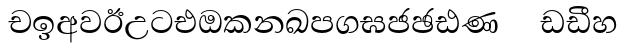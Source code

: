 SplineFontDB: 3.0
FontName: Test1
FullName: Test1
FamilyName: Test1
Weight: Regular
Copyright: Copyright (c) 2015, Pushpananda Ekanayaka
UComments: "2015-5-18: Created with FontForge (http://fontforge.org)"
Version: 001.000
ItalicAngle: 0
UnderlinePosition: -100
UnderlineWidth: 50
Ascent: 800
Descent: 200
InvalidEm: 0
LayerCount: 4
Layer: 0 0 "Back" 1
Layer: 1 0 "Fore" 0
Layer: 2 0 "Back 2" 1
Layer: 3 0 "Back 3" 1
XUID: [1021 936 285586038 14980836]
OS2Version: 0
OS2_WeightWidthSlopeOnly: 0
OS2_UseTypoMetrics: 1
CreationTime: 1431930982
ModificationTime: 1434537535
OS2TypoAscent: 0
OS2TypoAOffset: 1
OS2TypoDescent: 0
OS2TypoDOffset: 1
OS2TypoLinegap: 0
OS2WinAscent: 0
OS2WinAOffset: 1
OS2WinDescent: 0
OS2WinDOffset: 1
HheadAscent: 0
HheadAOffset: 1
HheadDescent: 0
HheadDOffset: 1
OS2CapHeight: 0
OS2XHeight: 0
OS2Vendor: 'PfEd'
MarkAttachClasses: 1
DEI: 91125
Encoding: ISO8859-1
UnicodeInterp: none
NameList: AGL For New Fonts
DisplaySize: -48
AntiAlias: 1
FitToEm: 1
WinInfo: 48 16 13
BeginPrivate: 0
EndPrivate
Grid
-1000 71 m 0
 2000 71 l 1024
-1000 322 m 0
 2000 322 l 1024
-1000 132 m 0
 2000 132 l 1024
-1000 431.5 m 0
 2000 431.5 l 1024
  Named: "1"
EndSplineSet
BeginChars: 256 28

StartChar: g
Encoding: 103 103 0
Width: 603
Flags: HW
LayerCount: 4
Back
Fore
SplineSet
65.9040652651 217.756690347 m 4
 65.9040652651 314.122642713 148.491642868 365.351950183 233.999997455 365.351950183 c 4
 266 365.351950183 293.88667132 358.911108895 321 346 c 13
 321 375 l 21
 291.655125054 386.085841646 259 391.378618529 232.000003444 391.378618529 c 4
 126.170095138 391.378618529 31.5960301257 322.618280415 31.5960301257 207.869486361 c 4
 31.5960301257 80.6392374287 132.917850402 -1.15398720145 285.242387952 -1.15398720145 c 4
 447.244413075 -1.15398720145 557.006697374 115.25051458 557.006697374 271.182978806 c 4
 557.006697374 433.236971394 446.243363388 577.079858394 273.087127664 577.079858394 c 4
 176.649876667 577.079858394 103.927953012 539.371756626 57 470 c 13
 90 470 l 21
 132.781765602 525.005127203 194.707908634 553.085177402 275.440057829 553.085177402 c 4
 415.576556737 553.085177402 523.085468421 431.780189984 523.085468421 295.660472353 c 4
 523.085468421 148.526365796 418.412454023 70.7524940739 276.179776643 70.7524940739 c 4
 175.908160921 70.7524940739 65.9040652651 115.897355797 65.9040652651 217.756690347 c 4
EndSplineSet
Layer: 2
SplineSet
92.904296875 255.756835938 m 0
 92.904296875 322 154 363.3515625 234 363.3515625 c 0
 266 363.3515625 293.88671875 356.911132812 321 344 c 9
 321 375 l 17
 291.655125054 386.085841646 259 391.378618529 232.000003444 391.378618529 c 0
 126.170095138 391.378618529 31.5960301257 322.618280415 31.5960301257 207.869486361 c 0
 31.5960301257 80.6392374287 132.917850402 -1.15398720145 285.242387952 -1.15398720145 c 0
 447.244413075 -1.15398720145 557.006697374 115.25051458 557.006697374 271.182978806 c 0
 557.006697374 433.236971394 446.243363388 577.079858394 273.087127664 577.079858394 c 0
 176.649876667 577.079858394 103.927953012 539.371756626 57 470 c 9
 92 470 l 17
 134 523 194.708007812 551.084960938 275.440429688 551.084960938 c 0
 418 551.084960938 495.0859375 431.5 495.0859375 316.66015625 c 4
 495.0859375 192 401 132 278 132 c 0
 188 132 92.904296875 168 92.904296875 255.756835938 c 0
EndSplineSet
Layer: 3
SplineSet
321 346 m 1
 321 375 l 1
 300.333333333 389 262.333333333 394 207 390 c 256
 151.666666667 386 107.333333333 363.666666667 74 323 c 0
 42.6666666667 285 29 242.333333333 33 195 c 0
 38.3333333333 131 63.8333333333 82.1666666667 109.5 48.5 c 128
 155.166666667 14.8333333333 217.666666667 -1.33333333333 297 0 c 0
 377 1.33333333333 441 29.3333333333 489 84 c 0
 534.333333333 135.333333333 557 199 557 275 c 0
 557 357.666666667 530.333333333 428.333333333 477 487 c 0
 421.666666667 548.333333333 353 578.333333333 271 577 c 0
 177 575.666666667 105.666666667 540 57 470 c 1
 90 470 l 1
 114.666666667 500.666666667 142 522.333333333 172 535 c 0
 199.333333333 547 234.333333333 553 277 553 c 0
 345.666666667 553 403 526.666666667 449 474 c 0
 492.333333333 423.333333333 511.333333333 366 506 302 c 0
 496 181.333333333 425.333333333 119 294 115 c 0
 176 111.666666667 106 145.666666667 84 217 c 0
 80.6666666667 227 79 237.333333333 79 248 c 0
 79 284 96 313.333333333 130 336 c 0
 159.333333333 355.333333333 193.333333333 365 232 365 c 0
 274 365 303.666666667 358.666666667 321 346 c 1
EndSplineSet
EndChar

StartChar: h
Encoding: 104 104 1
Width: 595
Flags: HW
LayerCount: 4
Back
Fore
SplineSet
513 267 m 0
 513 323.666666667 496 376 471 412 c 1
 456.333007812 379.333007812 426 359 383 359 c 0
 319.844284656 359 283 414 283 480 c 0
 283 530 298 566 325 597 c 1
 386 564 456.96484375 492.2421875 493 430 c 0
 531.783203125 363.01171875 545 315 545 245 c 0
 545 117 459 0 276 0 c 0
 155 0 45 46 45 165 c 0
 45 195.720703125 54.775390625 227.831054688 78 248 c 0
 94.126953125 262.004882812 113 273 139 278 c 5
 172.760742188 290.19921875 213.875 302 251 302 c 6
 263 302 l 5
 263.08203125 304.041015625 263.0859375 306.041015625 263.0859375 308 c 4
 263.0859375 356 231 395 194 395 c 132
 155 395 144 371 138.5 355 c 132
 131.951171875 335.948242188 121.87109375 323 100 323 c 4
 84 323 64 333.368164062 64 359 c 4
 64 406 114 431.5 169 431.5 c 4
 257 431.5 295.146484375 363 295.146484375 290 c 4
 295.146484375 286.721679688 295.100585938 280.387695312 295 277 c 5
 231 277 l 6
 186.559570312 277 147.1171875 264.814453125 122 249 c 0
 95 232 82 206.05078125 82 180 c 0
 82 94 189 71 279 71 c 0
 432 71 513 148 513 267 c 0
129 277 m 6
 58 276 32 272.666992188 16 270 c 5
 16 302 l 5
 261 302 l 5
 291 277 l 5
 129 277 l 6
452 440 m 1
 422 486 372 532 334 560 c 1
 322 542 313 518.666666667 313 484 c 0
 313 434.666666667 333 395 390 395 c 0
 414 395 441.763671875 406.140625 452 440 c 1
EndSplineSet
Layer: 2
SplineSet
498 296 m 0
 498 352.666992188 484 387 471 410 c 1
 456 379 426 359 383 359 c 0
 319.844284656 359 283 414 283 480 c 0
 283 530 298 566 325 597 c 1
 386 564 456.96484375 492.2421875 493 430 c 0
 531.783203125 363.01171875 545 315 545 245 c 0
 545 117 459 0 276 0 c 0
 155 0 45 46 45 165 c 0
 45 195.720703125 54.775390625 227.831054688 78 248 c 0
 94.126953125 262.004882812 113 273 139 278 c 1
 172.760742188 290.19921875 213.875 302 251 302 c 2
 261 302 l 5
 261.08203125 304.041015625 261.0859375 306.041015625 261.0859375 308 c 4
 261.0859375 356 230 389 193 389 c 132
 170 389 152.745215065 371.085326199 147.5 355 c 132
 140 332 128 321 102 321 c 4
 84 321 64 333.368164062 64 359 c 4
 64 406 114 431.5 169 431.5 c 4
 257 431.5 295.146484375 363 295.146484375 290 c 4
 295.146484375 286.721679688 295.100585938 278.387695312 295 275 c 5
 229 275 l 2
 184.559570312 275 157.285236679 268.553272924 134 254 c 0
 118 244 108 226 108 206 c 0
 108 148 193 132 279 132 c 0
 432 132 498 205 498 296 c 0
129 275 m 2
 58 274 32 270.666992188 16 268 c 1
 16 302 l 1
 259 302 l 1
 291 275 l 1
 129 275 l 2
450 440 m 1
 420 484 372 530 334 558 c 1
 325 543 316 522.666992188 316 488 c 0
 316 438.666992188 342 403 390 403 c 0
 414 403 441 414 450 440 c 1
EndSplineSet
Layer: 3
EndChar

StartChar: k
Encoding: 107 107 2
Width: 806
Flags: HW
LayerCount: 4
Back
Fore
SplineSet
266 295 m 1
 291.868777723 304.341503066 317.103110119 308.102003375 345.043984241 308.102003375 c 0
 428.954738746 308.102003375 498.167706599 248.943565796 498.167706599 168.852729339 c 0
 498.167706599 52.8253283098 398.034743185 -1.12218963832 276.065197429 -1.12218963832 c 0
 150.102540557 -1.12218963832 67.0808080808 40.5852069078 27 124 c 1
 40.7929072222 117.80318661 52.6277304998 115.127928182 63 115.127928182 c 0
 124 115.127928182 132 208 214 285 c 1xb7
 221 296 222.818359375 309.123046875 222.818359375 322 c 0
 222.818359375 356 208 384.551757812 174.461914062 384.551757812 c 0
 145 384.551757812 137 365 133.747070312 345 c 0
 131.163212277 329.113655791 125.893554688 304 94 304 c 0
 70 304 55.1416015625 322 55.1416015625 348 c 0
 55.1416015625 384 89.0173697483 431 154 431 c 0xaf
 219.024722972 431 253.021412916 387 253.021412916 320.000003596 c 0
 253.021412916 319.004857764 253.014776925 318.004830877 253 317 c 1
 303.120666674 374.7809841 400.63630409 432.778158251 505.999705561 432.778158251 c 0
 646 432.778158251 760 335.012578119 760 183 c 0
 760 62.6098238798 687 -1.2212249427 613.000002085 -1.2212249427 c 0
 588.31102476 -1.2212249427 563.69220406 6.1181390751 542 21 c 1
 555 43 l 1
 573.124113785 31.705262424 592.007025006 26.3469673742 609.999998276 26.3469673742 c 0
 661 26.3469673742 704 70.1055097822 704 149 c 0
 704 293 570 370.321757521 448.000003924 370.321757521 c 0
 375 370.321757521 309.728660757 344.88762706 266 295 c 1
338 284 m 0
 160 284 180 144 107 102 c 1
 153.257237239 81.9872621893 205.412698335 72.4533905482 263.508417596 72.4533905482 c 0
 374 72.4533905482 453.645120832 110 453.645120832 189.999995741 c 0
 453.645120832 246 399.033203125 284 338 284 c 0
EndSplineSet
Layer: 2
SplineSet
268 296 m 1
 293.869140625 305.341796875 317.103110119 308.102003375 345.043984241 308.102003375 c 0
 428.954738746 308.102003375 498.167706599 248.943565796 498.167706599 168.852729339 c 0
 498.167706599 52.8253283098 398.034743185 -1.12218963832 276.065197429 -1.12218963832 c 0
 142 -1.12218963832 28 52 24 160 c 1
 34 154 51 148.127929688 67 148.127929688 c 0
 133 148.127929688 132 208 214 285 c 1xb7
 221 296 221.818359375 309.123046875 221.818359375 322 c 0
 221.818359375 356 207.328125 382.551757812 181.461914062 382.551757812 c 0
 159 382.551757812 143 370 140.747070312 345 c 0
 138.766277487 323.019810864 125 295 97 295 c 0
 81 295 55.1414577919 304 55.1414577919 338.999999066 c 0
 55.1414577919 384.002988141 89.0173697483 431 154 431 c 0xaf
 219.024722972 431 253.021412916 387 253.021412916 320.000003596 c 0
 253.021412916 319.004857764 253.014776925 318.004830877 253 317 c 1
 303.120666674 374.7809841 400.63630409 432.778158251 505.999705561 432.778158251 c 0
 646 432.778158251 760 335.012578119 760 183 c 0
 760 62.6098238798 687 -1.2212249427 613.000002085 -1.2212249427 c 0
 588.31102476 -1.2212249427 563.69220406 6.1181390751 542 21 c 1
 555 45 l 5
 572 35 588 29.3466796875 604 29.3466796875 c 0
 646 29.3466796875 668 58 668 126 c 0
 668 264 542 342 405 342 c 0
 352 342 302 330 268 296 c 1
334 282 m 0
 185 282 193 186 129 143 c 1
 160 132 205.904296875 129 264 129 c 0
 374.491210938 129 431 150.991210938 431 207 c 0
 431 250 394 282 334 282 c 0
EndSplineSet
Layer: 3
EndChar

StartChar: y
Encoding: 121 121 3
Width: 653
Flags: HW
LayerCount: 4
Back
Fore
SplineSet
261 182 m 1
 267.753468094 203.010789627 281.517899979 212.412279499 294.999999474 212.412279499 c 0
 315 212.412279499 330.111487969 194.870510204 330.111487969 164.323187208 c 0
 330.111487969 100.488408082 274.436769939 72 208 72 c 0
 133.657431312 72 69.7502819416 105.728297678 69.7502819416 175.35945891 c 0
 69.7502819416 245.325077118 125 280.020701546 204.99999651 280.020701546 c 0
 215.953374632 280.020701546 227.31985131 279.352438269 239 278 c 1
 237.805156657 360.444190658 197.349468601 432.033407495 118.454977226 432.033407495 c 0
 61.7023205405 432.033407495 33.0236931219 394.207779183 33.0236931219 364.000000718 c 0
 33.0236931219 341 46 327.240234375 65.802734375 327.240234375 c 0
 86.6728515625 327.240234375 100 340 106 355.69271051 c 0
 111.797734694 370.856405871 123.504556884 383.05591496 144.456595979 383.05591496 c 0
 182 383.05591496 206 345.316862256 206 303 c 1
 201.958859853 303.223164665 197.957701716 303.35267071 194.00000399 303.35267071 c 0
 100 303.35267071 32.955072243 246 32.955072243 155.113004833 c 0
 32.955072243 61.0614182824 103.482897226 -0.762226007727 201.033156494 -0.762226007727 c 0
 295.501309239 -0.762226007727 366.162675468 52.9926813027 366.162675468 145.349815118 c 0
 366.162675468 199.139276778 338 237.170373002 300.000001328 237.170373002 c 0
 290.634007167 237.170373002 280.834632615 234.531980846 271 229 c 1
 293 317.666666667 340.666666667 362 414 362 c 0
 504.79384916 362 557.147781594 288.168710145 557.147781594 192.821331899 c 0
 557.147781594 93.4058364165 487 26.2051161814 388.000004424 26.2051161814 c 0
 376.35311101 26.2051161814 364.328223026 27.0869998752 352 29 c 1
 352 2 l 1
 365.993045889 -0.266479263683 379.685193513 -1.30330825989 392.999994701 -1.30330825989 c 0
 516 -1.30330825989 605.018348624 92.0044933398 605.018348624 210.961535223 c 0
 605.018348624 328.650705644 542.17352523 432.009345794 430.301685736 432.009345794 c 0
 329.087366383 432.009345794 248 317 239 192 c 1
 261 182 l 1
EndSplineSet
Layer: 2
SplineSet
263 182 m 1
 269.75390625 203.010742188 281.517578125 211.412109375 295 211.412109375 c 0
 309 211.412109375 318 202 318 188 c 0
 318 140 246 131.86328125 208 131.86328125 c 0
 156 131.86328125 93.75 152 93.75 207.359375 c 0
 93.75 244 125 278.020507812 205 278.020507812 c 0
 215.953125 278.020507812 227.3203125 277.352539062 239 276 c 1
 239 362 197.349468601 432.033407495 118.454977226 432.033407495 c 0
 61.7023205405 432.033407495 33.0236931219 394.207779183 33.0236931219 364.000000718 c 0
 33.0236931219 336 50 325 70 325 c 0
 84 325 99.8439988976 332.063108416 108 352 c 0
 117 374 127 380 149 380 c 0
 181 380 205 342 205 303 c 1
 200.958984375 303.223632812 197.957701716 303.35267071 194.00000399 303.35267071 c 0
 100 303.35267071 32.955072243 246 32.955072243 155.113004833 c 0
 32.955072243 61.0614182824 103.482897226 -0.762226007727 201.033156494 -0.762226007727 c 0
 295.501309239 -0.762226007727 366.162675468 52.9926813027 366.162675468 145.349815118 c 0
 366.162675468 199.139276778 338 237.170373002 300.000001328 237.170373002 c 0
 290.634007167 237.170373002 280.834632615 234.531980846 271 229 c 1
 292 288 332 322 412 322 c 0
 502.793945312 322 541.147460938 250 541.147460938 192.821289062 c 0
 541.147460938 93.40625 487 28.205078125 388 28.205078125 c 0
 376.353515625 28.205078125 364.328125 29.0869140625 352 31 c 1
 352 2 l 1
 365.993045889 -0.266479263683 379.685193513 -1.30330825989 392.999994701 -1.30330825989 c 0
 516 -1.30330825989 605.018348624 92.0044933398 605.018348624 210.961535223 c 0
 605.018348624 328.650705644 542.17352523 432.009345794 430.301685736 432.009345794 c 0
 329.087366383 432.009345794 248 317 239 192 c 1
 263 182 l 1
EndSplineSet
Layer: 3
EndChar

StartChar: v
Encoding: 118 118 4
Width: 647
Flags: HW
LayerCount: 4
Back
Fore
SplineSet
76.2109375 374.122070312 m 4
 76.2109375 414 123.100792732 432.167358968 165.27885421 432.167358968 c 4
 249.407348514 432.167358968 293.626701618 373.979249619 295 288 c 5
 220 288 l 6
 126.957367049 288 83.3915037787 230 83.3915037787 174.000001556 c 4
 83.3915037787 121.64183372 123.262203778 71 198 71 c 4
 247.046364159 71 299 95.1647551294 299 143 c 6
 299 178 l 5
 326 178 l 5
 326 143 l 6
 326 97.0862774658 373.775105866 71 424 71 c 4
 520.489182971 71 562.143099583 167.485004935 562.143099583 273.218225728 c 4
 562.143099583 428 456 556.09016266 298.464776119 556.09016266 c 4
 217.965924033 556.09016266 153.202703235 524.901888832 106 468 c 5
 73 468 l 5
 127.257569341 545.9335996 209.737496069 582.020255488 304.118964686 582.020255488 c 4
 478.635692634 582.020255488 597.987383913 444 597.987383913 258.221926564 c 4
 597.987383913 126.285711076 547.007371766 -0.0251311659364 427.655553183 -0.0251311659364 c 4
 363.027670828 -0.0251311659364 334.630436238 28.5207489381 313 59 c 5
 283.406198924 21.686076905 250 0 199 0 c 4
 97.9838045205 0 45.8804869702 81.1902905721 45.8804869702 161.999997835 c 4
 45.8804869702 212 71.0486818679 264.197947883 125 288 c 5
 15 288 l 5
 15 315 l 5
 261 315 l 5
 258.164478188 357.532827182 228 391.267578125 198 391.267578125 c 4
 180.364257812 391.267578125 165.118202841 387.385986725 151 363 c 4
 140 344 126.646484375 339.263671875 113 339.263671875 c 4
 93 339.263671875 76.2109375 353 76.2109375 374.122070312 c 4
EndSplineSet
Layer: 2
SplineSet
76.2109375 373.122070312 m 4
 76.2109375 416 123.100585938 432.166992188 165.279296875 432.166992188 c 4
 244 432.166992188 294 378 295 286 c 5
 224 286 l 6
 130.95703125 286 105.391601562 236 105.391601562 205 c 4
 105.391601562 151 149.990234375 131 203 131 c 4
 267 131 298 152 298 191 c 6
 298 212 l 5
 327 212 l 5
 327 191 l 6
 327 155 353 131 414 131 c 4
 489 131 542.143554688 195 542.143554688 288.217773438 c 4
 542.143554688 429 456 554.08984375 298.46484375 554.08984375 c 4
 217.965820312 554.08984375 156 523 108 468 c 5
 73 468 l 5
 127.257569341 545.9335996 209.737496069 582.020255488 304.118964686 582.020255488 c 4
 478.635692634 582.020255488 597.987383913 444 597.987383913 258.221926564 c 4
 597.987383913 126.285711076 547.007371766 -0.0251311659364 427.655553183 -0.0251311659364 c 4
 363.027670828 -0.0251311659364 334.630436238 28.5207489381 313 59 c 5
 283.406198924 21.686076905 250 0 199 0 c 4
 97.9838045205 0 45.8804869702 81.1902905721 45.8804869702 161.999997835 c 4
 45.8804869702 212 71.048828125 262.198242188 125 286 c 5
 15 286 l 5
 15 315 l 5
 259 315 l 5
 256.1640625 357.533203125 226 388.267578125 198 388.267578125 c 4
 184 388.267578125 168.203125 387.365234375 153 360 c 4
 143 342 130 337.263671875 114 337.263671875 c 4
 94 337.263671875 76.2109375 351 76.2109375 373.122070312 c 4
EndSplineSet
Layer: 3
EndChar

StartChar: m
Encoding: 109 109 5
Width: 616
Flags: HW
LayerCount: 4
Back
Fore
SplineSet
438.844851469 433.118522656 m 4
 505 433.118522656 541.018818118 392.966132064 541.018818118 354.00000109 c 4
 541.018818118 334 532.547911667 316.666882281 514 303 c 5
 554.33230994 279.472819202 574.005875264 240.742748716 574.005875264 186.451529958 c 4
 574.005875264 55.5619188946 447.644682871 -7.1054273576e-15 307 0 c 4
 158.589562849 0 31.3313942639 45.9203100819 31.3313942639 183.554236057 c 4
 31.3313942639 274.623686336 99.2296726839 326.928127469 206.999992832 326.928127469 c 4
 220 326.928127469 231.208483236 326.289067581 244 325 c 5
 244.46074454 328.824179686 244.682006201 332.490731105 244.682006201 336.000018199 c 4
 244.682006201 375 219.122578671 395.274253688 188.000000927 395.274253688 c 4
 155.970149562 395.274253688 143.560777761 378.802322884 138.653731877 360.000000482 c 4
 135 346 122.345703125 328.073242188 94 328.073242188 c 4
 75 328.073242188 55.3251953125 340 55.3251953125 365 c 4
 55.3251953125 409 103 433.625654084 158.189212207 433.625654084 c 4
 230.547628845 433.625654084 274.869626667 401 274.869626667 334.000351519 c 4
 274.869626667 322.637138529 273.631835938 311.303710938 271 298 c 5
 253.180664062 300.375976562 218.23046875 301.717773438 217 301.717773438 c 4
 139.720703125 301.717773438 69 275.738098097 69 201 c 4
 69 106.583973361 193 71 307 71 c 4
 413.550560931 71 540 110 540 205 c 4
 540 277.999460492 472 303.612307156 394.000002487 303.612307156 c 4
 370.819078063 303.612307156 346.926878013 301.168523275 324 297 c 5
 322.072237276 307.92398877 321.143157328 318.266754681 321.143157328 327.99999265 c 4
 321.143157328 397 365.956884184 433.118522656 438.844851469 433.118522656 c 4
489 315 m 5
 500.332281081 325.70270991 505.478854717 338.485512262 505.478854717 350.99999917 c 4
 505.478854717 380 479 404.638085784 432.00000156 404.638085784 c 4
 388.777760128 404.638085784 353.184269997 381 353.184269997 336 c 4
 353.184269997 332.227818093 353.463260313 328.864525744 354 325 c 5
 370.954790497 327.055126121 387.344972512 328.097600692 402.999995377 328.097600692 c 4
 436 328.097600692 464.459880481 323.7643284 489 315 c 5
EndSplineSet
Layer: 2
SplineSet
438.844851469 433.118522656 m 1048
438.844851469 433.118522656 m 1048
438.844851469 433.118522656 m 0,0,1
 505 433.118522656 541.018818118 392.966132064 541.018818118 354.00000109 c 0,0,0
 541.018818118 334 532.547911667 316.666882281 514 303 c 1,2,3
 554.33230994 279.472819202 574.005875264 240.742748716 574.005875264 186.451529958 c 0,4,5
 574.005875264 55.5619188946 447.644682871 -7.1054273576e-15 307 0 c 0,6,7
 158.589562849 0 31.3313942639 45.9203100819 31.3313942639 183.554236057 c 0,8,9
 31.3313942639 274.623686336 99.2296726839 326.928127469 206.999992832 326.928127469 c 0,0,0
 220 326.928127469 230.208007812 326.2890625 243 325 c 1,10,11
 243.4609375 328.82421875 243.681640625 332.491210938 243.681640625 336 c 0,0,0
 243.681640625 376 220 393.274414062 192 393.274414062 c 0,0,0
 159.969726562 393.274414062 147.476129955 378.539648874 141.653320312 360 c 0,0,0
 136 342 120 328.073242188 97 328.073242188 c 0,0,0
 81 328.073242188 57.3251953125 338 57.3251953125 368 c 0,0,0
 57.3251953125 409 103 433.625654084 158.189212207 433.625654084 c 0,16,17
 230.547628845 433.625654084 274.869626667 401 274.869626667 334.000351519 c 0,0,0
 274.869626667 322.637138529 273.631835938 310.303710938 271 297 c 1,18,19
 253.180664062 299.375976562 218.23046875 300.717773438 217 300.717773438 c 0,0,0
 139.720703125 300.717773438 90 280 90 226 c 0,20,21
 90 153 206 132 307 132 c 0,22,23
 404 132 518 157 518 230 c 0,24,25
 518 278 472 302.612304688 394 302.612304688 c 0,0,0
 370.819335938 302.612304688 346.926757812 300.168945312 324 296 c 1,26,27
 322.072265625 306.923828125 321.143157328 318.266754681 321.143157328 327.99999265 c 0,0,0
 321.143157328 397 365.956884184 433.118522656 438.844851469 433.118522656 c 0,0,1
487 315 m 1,28,29
 498.33203125 325.703125 503.478515625 338.485351562 503.478515625 351 c 0,0,0
 503.478515625 380 479 404.638085784 432.00000156 404.638085784 c 0,0,0
 388.777760128 404.638085784 354.184570312 381 354.184570312 336 c 0,0,0
 354.184570312 332.227539062 354.462890625 328.864257812 355 325 c 1,32,33
 371.955078125 327.0546875 387.344972512 328.097600692 402.999995377 328.097600692 c 0,0,0
 436 328.097600692 462.459960938 323.764648438 487 315 c 1,28,29
EndSplineSet
Layer: 3
SplineSet
271 297 m 5
 226.333333333 301.666666667 186.333333333 299.333333333 151 290 c 4
 110.333333333 278.666666667 90 256 90 222 c 4
 90 213.333333333 91.6666666667 204.333333333 95 195 c 4
 111.666666667 143 184.333333333 117 313 117 c 4
 435.666666667 117 504 142.333333333 518 193 c 4
 520.666666667 203.666666667 522 213.666666667 522 223 c 4
 522 265 497.333333333 289.666666667 448 297 c 4
 412.666666667 302.333333333 371.333333333 302.333333333 324 297 c 5
 322 308.333333333 321 319 321 329 c 4
 321 361.666666667 331.666666667 387.5 353 406.5 c 132
 374.333333333 425.5 405.333333333 434.333333333 446 433 c 4
 472.666666667 432.333333333 495 424.666666667 513 410 c 132
 531 395.333333333 540 377 540 355 c 4
 540 331 531.333333333 313.666666667 514 303 c 5
 554 279.666666667 574 241.333333333 574 188 c 4
 574 180 573.333333333 171.666666667 572 163 c 4
 566 111 537.666666667 70.3333333333 487 41 c 4
 439.666666667 13.6666666667 379.666666667 0 307 0 c 4
 227.666666667 0 164.333333333 12.6666666667 117 38 c 4
 65 66.6666666667 36.6666666667 109.666666667 32 167 c 4
 26 243 61.3333333333 291.666666667 138 313 c 4
 176.666666667 323.666666667 212 326.333333333 244 321 c 5
 244.666666667 326.333333333 245 331.666666667 245 337 c 4
 245 371 228 388 194 388 c 4
 176 388 162.333333333 381.333333333 153 368 c 4
 139.666666667 348 123.333333333 335 104 329 c 4
 100.666666667 328.333333333 97.3333333333 328 94 328 c 4
 84.6666666667 328 76.6666666667 331.666666667 70 339 c 132
 63.3333333333 346.333333333 60 355.333333333 60 366 c 4
 60 373.333333333 61.6666666667 380 65 386 c 4
 80.3333333333 416.666666667 108.666666667 432 150 432 c 4
 157.333333333 432 166 431.666666667 176 431 c 4
 242 426.333333333 275 394.333333333 275 335 c 4
 275 323.666666667 273.666666667 311 271 297 c 5
489 315 m 5
 500.333333333 323.666666667 506 335 506 349 c 260
 506 363 500.833333333 375.5 490.5 386.5 c 132
 480.166666667 397.5 467 403.333333333 451 404 c 4
 418.333333333 406 393.166666667 399.5 375.5 384.5 c 132
 357.833333333 369.5 350.666666667 349.666666667 354 325 c 5
 388 327 409 327.666666667 417 327 c 4
 446.333333333 325.666666667 470.333333333 321.666666667 489 315 c 5
EndSplineSet
EndChar

StartChar: uni0080
Encoding: 128 128 6
Width: 603
Flags: HW
LayerCount: 4
Back
Fore
Layer: 2
Layer: 3
EndChar

StartChar: uni0081
Encoding: 129 129 7
Width: 603
Flags: HW
LayerCount: 4
Back
Fore
Layer: 2
Layer: 3
EndChar

StartChar: P
Encoding: 80 80 8
Width: 603
Flags: HW
LayerCount: 4
Back
Fore
Layer: 2
Layer: 3
EndChar

StartChar: Q
Encoding: 81 81 9
Width: 603
Flags: HW
LayerCount: 4
Back
Fore
Layer: 2
Layer: 3
EndChar

StartChar: i
Encoding: 105 105 10
Width: 636
Flags: HW
LayerCount: 4
Back
Fore
SplineSet
274 363 m 4
 274 337 295 316 321 316 c 4
 347 316 368 337 368 363 c 4
 368 389 347 410 321 410 c 4
 295 410 274 389 274 363 c 4
388 331 m 1
 382 318 358.65625 289 318 289 c 0
 271.278320312 289 245 324.079101562 245 360 c 256
 245 402 277 434 322 434 c 0
 381 434 418 389 418 330 c 0
 418 268 367 224 296 224 c 0
 225.25445084 224 172 267 172 339 c 0
 172 344.219726562 172.27544052 362.934877611 172.27544052 371.999999557 c 0
 172.27544052 392 168.197801988 406 145 406 c 0
 94 406 61 327 61 254 c 0
 61 149.666457941 116 70 199 70 c 0
 273 70 293 107.666992188 293 141 c 2
 293 167 l 1
 317 167 l 1
 317 140 l 2
 317 95.748046875 356 71 410 71 c 0
 505.558649722 71 554 181.873239616 554 286 c 0
 554 433.479491635 458 555 298 555 c 0
 199 555 139 525 92 466 c 1
 62 466 l 1
 107 531 175 578 302 578 c 0
 486 578 590 431.114542606 590 254 c 0
 590 126.500578052 543 0 406 0 c 0
 365 0 321 16 305 55 c 1
 283 15 246 0 196 0 c 0
 78 0 30 127 30 224 c 0
 30 332 74 431.5 148 431.5 c 0
 167.006835938 431.5 173 428 180 423 c 0
 190.609375 415.421875 198.873046875 401 198.873046875 371 c 0
 198.873046875 357 199 340.014648438 199 337 c 0
 199 284 240 253 295 253 c 0
 348 253 389 281 389 326 c 0
 389 327 389 329 388 331 c 1
EndSplineSet
Layer: 2
SplineSet
274 361 m 0
 274 335 295 314 321 314 c 0
 347 314 368 335 368 361 c 0
 368 387 347 408 321 408 c 0
 295 408 274 387 274 361 c 0
388 331 m 1
 383 316 362 285 318 285 c 0
 271.34375 285 243 322 243 360 c 256
 243 402 274 434 322 434 c 4
 384 434 420 389 420 330 c 0
 420 265 367 223 296 223 c 0
 225.254882812 223 172 264 172 339 c 0
 172 344.219726562 172.27544052 362.934877611 172.27544052 371.999999557 c 0
 172.27544052 392 168.198242188 404 145 404 c 0
 94 404 70 329 70 275 c 0
 70 187 119 132 202 132 c 0
 276 132 292 161.666992188 292 195 c 2
 292 204 l 1
 318 204 l 1
 318 194 l 2
 318 161 340 133 405 133 c 0
 500.55859375 133 538 224 538 312 c 0
 538 436 458 553 298 553 c 0
 199 553 140 522 94 466 c 1
 62 466 l 1
 107 531 175 578 302 578 c 0
 486 578 590 431.114542606 590 254 c 0
 590 126.500578052 543 0 406 0 c 0
 365 0 321 16 305 55 c 1
 283 15 246 0 196 0 c 0
 78 0 30 127 30 224 c 0
 30 332 74 431.5 148 431.5 c 0
 167.006835938 431.5 175 428 182 423 c 0
 192.609375 415.421875 200.873046875 401 200.873046875 371 c 0
 200.873046875 357 201 340.014648438 201 337 c 0
 201 284 240 254 295 254 c 0
 348 254 389 281 389 326 c 0
 389 327 389 329 388 331 c 1
EndSplineSet
Layer: 3
EndChar

StartChar: j
Encoding: 106 106 11
Width: 746
Flags: HW
LayerCount: 4
Back
SplineSet
101 303 m 0
 94.3333333333 297 84.6666666667 294 72 294 c 0
 55.3333333333 294 43.6666666667 298 37 306 c 128
 30.3333333333 314 27 324 27 336 c 0
 27 354 34 372.166666667 48 390.5 c 128
 62 408.833333333 79.3333333333 421.333333333 100 428 c 0
 111.333333333 431.333333333 123.333333333 433 136 433 c 0
 163.333333333 433 185 426 201 412 c 0
 220.333333333 394 228.333333333 371 225 343 c 1
 246.333333333 367 281 388.333333333 329 407 c 0
 382.333333333 427.666666667 433 436 481 432 c 0
 541.666666667 426.666666667 592.666666667 403.333333333 634 362 c 0
 676 318.666666667 698.333333333 265.333333333 701 202 c 0
 703 149.333333333 691.333333333 104 666 66 c 0
 642 30.6666666667 612 9.33333333333 576 2 c 0
 547.333333333 -4 523.333333333 -0.666666666667 504 12 c 1
 506 38 l 1
 514 33.3333333333 525 30 539 28 c 0
 553.666666667 26 565.333333333 27 574 31 c 0
 628.666666667 54.3333333333 653.333333333 99.3333333333 648 166 c 0
 644 212.666666667 626 254 594 290 c 0
 564.666666667 323.333333333 531 345 493 355 c 0
 461.666666667 363.666666667 430.666666667 368 400 368 c 0
 326.666666667 368 266.333333333 346.333333333 219 303 c 1
 249 309.666666667 277.666666667 313 305 313 c 0
 364.333333333 313 412.666666667 298.166666667 450 268.5 c 128
 487.333333333 238.833333333 508.666666667 197 514 143 c 0
 517.333333333 108.333333333 511 77.6666666667 495 51 c 128
 479 24.3333333333 455.333333333 8 424 2 c 0
 414.666666667 0 405.666666667 -1 397 -1 c 0
 351 -1 317.333333333 20.3333333333 296 63 c 1
 278.666666667 21.6666666667 249 0.333333333333 207 -1 c 0
 178.333333333 -1.66666666667 150.666666667 11 124 37 c 0
 122.666666667 38.3333333333 118 45.6666666667 110 59 c 0
 104 68.3333333333 97.3333333333 73 90 73 c 0
 78 73 67.6666666667 66.1666666667 59 52.5 c 128
 50.3333333333 38.8333333333 46.3333333333 25 47 11 c 1
 21 22 l 1
 24.3333333333 52 34.5 87.1666666667 51.5 127.5 c 128
 68.5 167.833333333 87.6666666667 202.666666667 109 232 c 0
 135 268 163 299.333333333 193 326 c 1
 193.666666667 332.666666667 194 339 194 345 c 0
 194 373 183.666666667 388.333333333 163 391 c 0
 139.666666667 394.333333333 126.333333333 385 123 363 c 0
 117.666666667 331.666666667 110.333333333 311.666666667 101 303 c 0
179 267 m 1
 161.666666667 252.333333333 145 233.666666667 129 211 c 0
 100.333333333 170.333333333 80.6666666667 131.666666667 70 95 c 1
 76 98.3333333333 82.3333333333 100 89 100 c 0
 94.3333333333 100 106.666666667 96 126 88 c 0
 156 75.3333333333 181 69.6666666667 201 71 c 0
 227.666666667 73 249 83.6666666667 265 103 c 0
 275 115.666666667 279.666666667 135.666666667 279 163 c 1
 309 163 l 1
 308.333333333 138.333333333 311.666666667 119.666666667 319 107 c 0
 335 80.3333333333 363 68.3333333333 403 71 c 0
 424.333333333 72.3333333333 442.166666667 82.5 456.5 101.5 c 128
 470.833333333 120.5 477 141.333333333 475 164 c 0
 469 228 426 267.333333333 346 282 c 0
 334 284 319 285 301 285 c 0
 244.333333333 285 203.666666667 279 179 267 c 1
EndSplineSet
Fore
SplineSet
106 323 m 0
 99 305 84 297 69 297 c 128
 35 297 29 328 29 340 c 0
 29 394.098632812 79.3632281498 433 136 433 c 0
 188.347731079 433 225 399 225 350 c 0
 225 349 225 348 225 346 c 1
 284 401 366 434 453 434 c 0
 603 434 701.000000002 328 701 192 c 0
 700.999999999 109.999777824 658 -1 550 -1 c 0
 540 -1 523.333333333 -0.666666666667 504 12 c 1
 506 38 l 1
 515 31 532 26 554 26 c 0
 606 26 649 80 649 153 c 0
 649 285 534.341514142 368 400 368 c 0
 326.666666667 368 261.333007812 347.333007812 214 304 c 1
 244 312 277.666666667 313 305 313 c 0
 425 313 515 248 515 126 c 0
 515 67.8472233203 482 -1 397 -1 c 0
 351 -1 317.333333333 20.3333333333 296 63 c 1
 278.666666667 21.6666666667 246.021148364 -1 204 -1 c 0
 117 -1 120 73 87 73 c 0
 64.6748046875 73 50 51 47 11 c 1
 21 22 l 1
 28.6966338402 91.2697045622 74.2942734931 184.279626053 109 232 c 0
 135 268 163 297.333007812 193 324 c 1
 194 329 194.89453125 339.435546875 194.89453125 345 c 0
 194.89453125 369 183.407917035 392 158 392 c 0
 144 392 122.478515625 384.287109375 116 363 c 0
 109 340 112.653628896 340.109331446 106 323 c 0
178 269 m 1
 160.666992188 254.333007812 145 234.666992188 129 212 c 0
 100.333007812 171.333007812 80.6666666667 131.666666667 70 95 c 1
 76 98.3333333333 82.3333333333 100 89 100 c 0
 118 100 142 71 199 71 c 0
 250.182680149 71 281 101.864211954 281 162 c 0
 281 164.208984375 281.041015625 161.3046875 281 163 c 1
 307 163 l 1
 306.963867188 161.6640625 307 163.330078125 307 162 c 0
 307 96.92631064 334 71 392 71 c 0
 454.088867188 71 474 123 474 159 c 0
 474 242 403.87890625 288 301 288 c 0
 244.333007812 288 202.666992188 281 178 269 c 1
EndSplineSet
Layer: 2
SplineSet
111 323 m 0
 104 305 87 297 72 297 c 128
 35 297 29 328 29 340 c 0
 29 394.098632812 79.3632281498 433 136 433 c 0
 188.347731079 433 225 399 225 350 c 0
 225 349 225 348 225 346 c 1
 284 401 366 434 453 434 c 0
 603 434 701.000000002 328 701 192 c 0
 700.999999999 109.999777824 658 -1 550 -1 c 0
 540 -1 520 0 504 12 c 1
 506 40 l 1
 515 33 532 28 549 28 c 0
 594 28 616 73 616 119 c 0
 616 262 486 345 353 345 c 0
 289 345 244 328 214 304 c 1
 244 312 277.666992188 314 305 314 c 0
 425 314 515 250 515 126 c 0
 515 67.8472233203 482 -1 397 -1 c 0
 351 -1 317.333333333 20.3333333333 296 63 c 1
 278.666666667 21.6666666667 246.021148364 -1 204 -1 c 0
 117 -1 120 73 87 73 c 0
 64.6748046875 73 52 51 49 11 c 1
 21 22 l 1
 28.6966338402 91.2697045622 74.2942734931 184.279626053 109 232 c 0
 135 268 163 297.333007812 193 324 c 1
 194 329 194 335.435546875 194 341 c 0
 194 368 183.408203125 387 158 387 c 0
 144 387 127.336974444 378.248498411 122 363 c 0
 115 343 117.653320312 340.109375 111 323 c 0
180 268 m 1
 162.666992188 253.333007812 146.522390704 234.996134377 131 212 c 0
 104 172 98 158 88 138 c 1
 100 148 114 152 124 152 c 0
 156 152 172 132 212 132 c 0
 250 132 281 142.864257812 281 203 c 0
 281 205.208984375 281.041015625 202.3046875 281 204 c 1
 307 204 l 1
 306.963867188 202.6640625 307 204.330078125 307 203 c 0
 307 137.926757812 341 132 379 132 c 0
 420 132 448 156 448 198 c 0
 448 244 402 287 301 287 c 0
 244.333007812 287 204.666992188 280 180 268 c 1
EndSplineSet
Layer: 3
EndChar

StartChar: p
Encoding: 112 112 12
Width: 598
Flags: HW
LayerCount: 4
Back
SplineSet
262 288 m 5
 229.333333333 291.333333333 196 289.666666667 162 283 c 4
 135.333333333 277.666666667 113.333333333 266 96 248 c 4
 77.3333333333 228 68.6666666667 205.666666667 70 181 c 4
 72 141.666666667 98.3333333333 112.666666667 149 94 c 4
 189 78.6666666667 238.666666667 71 298 71 c 4
 439.333333333 71 511.333333333 108.333333333 514 183 c 4
 515.333333333 209.666666667 506.333333333 232.333333333 487 251 c 4
 469.666666667 267.666666667 446.666666667 278.666666667 418 284 c 4
 377.333333333 291.333333333 338 291.666666667 300 285 c 5
 295.333333333 301 293 316.333333333 293 331 c 4
 293 384.333333333 321.333333333 418.333333333 378 433 c 5
 390.666666667 468.333333333 411.333333333 503.666666667 440 539 c 4
 483.333333333 592.333333333 518 619 544 619 c 4
 560 619 568 611.666666667 568 597 c 4
 568 589.666666667 564.666666667 584 558 580 c 4
 538 568.666666667 509.333333333 549.333333333 472 522 c 5
 438.666666667 493.333333333 416.666666667 463.666666667 406 433 c 5
 415 433 415 433 430 433 c 4
 454.666666667 433.666666667 475.666666667 426.833333333 493 412.5 c 132
 510.333333333 398.166666667 519.333333333 380.333333333 520 359 c 4
 520.666666667 325.666666667 505.333333333 302.333333333 474 289 c 5
 496.666666667 279.666666667 515.166666667 262.833333333 529.5 238.5 c 132
 543.833333333 214.166666667 550.333333333 186.666666667 549 156 c 4
 547 104.666666667 521 65.3333333333 471 38 c 4
 426.333333333 12.6666666667 368.666666667 0 298 0 c 4
 221.333333333 0 159.666666667 13 113 39 c 4
 61 67.6666666667 34.3333333333 110.666666667 33 168 c 4
 32.3333333333 206 46 238.666666667 74 266 c 4
 100.666666667 290.666666667 133.333333333 305.333333333 172 310 c 4
 190 312 211 312.333333333 235 311 c 5
 236.333333333 317.666666667 237 324.333333333 237 331 c 4
 237 371.666666667 219.666666667 392.333333333 185 393 c 4
 163 393.666666667 149 385.666666667 143 369 c 4
 133.666666667 342.333333333 121 327.333333333 105 324 c 4
 100.333333333 322.666666667 96 322 92 322 c 4
 68 322 56 334.666666667 56 360 c 4
 56 366 57.3333333333 372 60 378 c 4
 75.3333333333 414 106.666666667 432 154 432 c 4
 187.333333333 432 214.333333333 422.833333333 235 404.5 c 132
 255.666666667 386.166666667 266 360 266 326 c 4
 266 314 264.666666667 301.333333333 262 288 c 5
361 344 m 4
 356.333333333 362 358.666666667 382.666666667 368 406 c 5
 338 388.666666667 323 364.666666667 323 334 c 4
 323 326.666666667 324 318.333333333 326 309 c 5
 333.333333333 309.666666667 344.333333333 310.333333333 359 311 c 4
 365.666666667 311 374.333333333 310.333333333 385 309 c 5
 373 315.666666667 365 327.333333333 361 344 c 4
388 359 m 4
 388 344.333333333 393.166666667 332.166666667 403.5 322.5 c 132
 413.833333333 312.833333333 426 308 440 308 c 4
 453.333333333 308 464.833333333 312.5 474.5 321.5 c 132
 484.166666667 330.5 489 341.666666667 489 355 c 260
 489 368.333333333 484.166666667 380.166666667 474.5 390.5 c 132
 464.833333333 400.833333333 452.333333333 406 437 406 c 4
 423.666666667 406 412.166666667 401.5 402.5 392.5 c 132
 392.833333333 383.5 388 372.333333333 388 359 c 4
EndSplineSet
Fore
SplineSet
262 288 m 5
 250 289 238 290 229 290 c 4
 110 290 70 233 70 186 c 4
 70 97 189.23046875 71 292 71 c 4
 398 71 514 97 514 186 c 4
 514 237 470 289 355 289 c 4
 333 289 314 286 300 285 c 5
 295.333333333 301 293 316.333333333 293 331 c 4
 293 384.333333333 322 421 375 430 c 5
 390 472 413 515 445 552 c 4
 489.952148438 603.975585938 521 617 544 617 c 4
 560 617 568 606 568 596 c 4
 568 569 507 564 458 514 c 4
 433.744140625 489.249023438 415.666992188 463.666992188 405 433 c 5
 409 434 425 434 427 434 c 4
 468 434 520 412 520 356 c 4
 520 326 505.333333333 302.333333333 474 289 c 5
 517.779641897 270.973088631 549 227 549 168 c 4
 549 45 423.685369974 0 298 0 c 4
 160.148102377 0 33 44 33 170 c 4
 33 249.202148438 96 312 208 312 c 4
 226.110770276 312 227 312 235 311 c 5
 236.333333333 317.666666667 237 324.333333333 237 331 c 4
 237 362 220 391 183 391 c 4
 160.990234375 391 145.896862656 378.04770034 139 363 c 4
 128 339 118.029296875 322 91 322 c 4
 72 322 56 334.666666667 56 360 c 4
 56 408.774178159 106.897999968 432 154 432 c 4
 220.892617187 432 266 393.392270225 266 326 c 4
 266 314 264.666666667 301.333333333 262 288 c 5
359 360 m 4
 359 378.594726562 362 390 365 399 c 5
 339 387 323 364.666666667 323 334 c 4
 323 326.666666667 324 318.333333333 326 309 c 5
 334 310 343 311 356 311 c 4
 362.666992188 311 373 311 385 309 c 5
 373 315.666666667 359 335 359 360 c 4
388 359 m 4
 388 344.333333333 393.166666667 332.166666667 403.5 322.5 c 132
 413.833333333 312.833333333 426 308 440 308 c 4
 453.333333333 308 464.833333333 312.5 474.5 321.5 c 132
 484.166666667 330.5 489 341.666666667 489 355 c 260
 489 368.333333333 484.166666667 380.166666667 474.5 390.5 c 132
 464.833333333 400.833333333 452.333333333 406 437 406 c 4
 423.666666667 406 412.166666667 401.5 402.5 392.5 c 132
 392.833333333 383.5 388 372.333333333 388 359 c 4
EndSplineSet
Layer: 2
SplineSet
262 286 m 1
 250 287 238 288 229 288 c 0
 110 288 89 240 89 213 c 0
 89 151 189.23046875 132 292 132 c 0
 398 132 494 151 494 213 c 0
 494 240 470 287 355 287 c 0
 333 287 312 284 298 283 c 1
 293.333007812 299 291 316.333007812 291 331 c 0
 291 384.333007812 322 421 375 430 c 1
 390 472 413.787109375 522.185546875 446 559 c 0
 488 607 519 617 536 617 c 0
 548 617 568 610 568 588 c 4
 568 554 508.445942239 547.283261039 466 513 c 0
 440 492 417.666992188 463.666992188 407 433 c 1
 411 434 425 434 427 434 c 0
 468 434 520 412 520 356 c 0
 520 326 505.333333333 302.333333333 474 289 c 1
 517.779641897 270.973088631 549 227 549 168 c 0
 549 45 423.685369974 0 298 0 c 0
 160.148102377 0 33 44 33 170 c 0
 33 249.202148438 96 312 208 312 c 0
 226.110770276 312 225 312 233 311 c 1
 234.333007812 317.666992188 235 324.333007812 235 331 c 0
 235 354 224 386 187 386 c 0
 164.990234375 386 149.896484375 369.047851562 143 354 c 0
 132 330 120 320 97 320 c 0
 72 320 56 334.666666667 56 360 c 0
 56 408.774178159 106.897999968 432 154 432 c 0
 220.892617187 432 266 393.392270225 266 326 c 0
 266 314 264.666992188 299.333007812 262 286 c 1
359 360 m 0
 359 378.594726562 362 390 365 399 c 1
 339 387 323 364.666666667 323 334 c 0
 323 326.666666667 324 318.333333333 326 309 c 1
 334 310 343 311 356 311 c 0
 362.666992188 311 373 311 385 309 c 1
 373 315.666666667 359 335 359 360 c 0
388 359 m 0
 388 344.333333333 393.166666667 332.166666667 403.5 322.5 c 128
 413.833333333 312.833333333 426 308 440 308 c 0
 453.333333333 308 464.833333333 312.5 474.5 321.5 c 128
 484.166666667 330.5 489 341.666666667 489 355 c 256
 489 368.333333333 484.166666667 380.166666667 474.5 390.5 c 128
 464.833333333 400.833333333 452.333333333 406 437 406 c 0
 423.666666667 406 412.166666667 401.5 402.5 392.5 c 128
 392.833333333 383.5 388 372.333333333 388 359 c 0
EndSplineSet
Layer: 3
SplineSet
68.349609375 104 m 4
 68.349609375 160.700195312 168.099609375 207.5 292 207.5 c 4
 415.900390625 207.5 515.650390625 160.700195312 515.650390625 104 c 4
 515.650390625 47.2998046875 415.900390625 0.5 292 0.5 c 4
 168.099609375 0.5 68.349609375 47.2998046875 68.349609375 104 c 4
333.919921875 407 m 0
 333.919921875 421.280273438 368.599609375 433.51953125 412.459960938 433.51953125 c 0
 456.3203125 433.51953125 491 421.280273438 491 407 c 0
 491 392.719726562 456.3203125 380.48046875 412.459960938 380.48046875 c 0
 368.599609375 380.48046875 333.919921875 392.719726562 333.919921875 407 c 0
EndSplineSet
EndChar

StartChar: q
Encoding: 113 113 13
Width: 598
Flags: HW
LayerCount: 4
Back
SplineSet
262 288 m 5
 250 289 238 290 229 290 c 4
 110 290 70 233 70 186 c 4
 70 97 189.23046875 71 292 71 c 4
 398 71 514 97 514 186 c 4
 514 237 470 289 355 289 c 4
 333 289 314 286 300 285 c 5
 295.333333333 301 293 316.333333333 293 331 c 4
 293 384.333333333 322 421 375 430 c 5
 390 472 413 515 445 552 c 4
 489.952148438 603.975585938 521 617 544 617 c 4
 560 617 568 606 568 596 c 4
 568 569 507 564 458 514 c 4
 433.744140625 489.249023438 415.666992188 463.666992188 405 433 c 5
 409 434 425 434 427 434 c 4
 468 434 520 412 520 356 c 4
 520 326 505.333333333 302.333333333 474 289 c 5
 517.779641897 270.973088631 549 227 549 168 c 4
 549 45 423.685369974 0 298 0 c 4
 160.148102377 0 33 44 33 170 c 4
 33 249.202148438 96 312 208 312 c 4
 226.110770276 312 227 312 235 311 c 5
 236.333333333 317.666666667 237 324.333333333 237 331 c 4
 237 362 220 391 183 391 c 4
 160.990234375 391 145.896862656 378.04770034 139 363 c 4
 128 339 118.029296875 322 91 322 c 4
 72 322 56 334.666666667 56 360 c 4
 56 408.774178159 106.897999968 432 154 432 c 4
 220.892617187 432 266 393.392270225 266 326 c 4
 266 314 264.666666667 301.333333333 262 288 c 5
359 360 m 4
 359 378.594726562 362 390 365 399 c 5
 339 387 323 364.666666667 323 334 c 4
 323 326.666666667 324 318.333333333 326 309 c 5
 334 310 343 311 356 311 c 4
 362.666992188 311 373 311 385 309 c 5
 373 315.666666667 359 335 359 360 c 4
388 359 m 4
 388 344.333333333 393.166666667 332.166666667 403.5 322.5 c 132
 413.833333333 312.833333333 426 308 440 308 c 4
 453.333333333 308 464.833333333 312.5 474.5 321.5 c 132
 484.166666667 330.5 489 341.666666667 489 355 c 260
 489 368.333333333 484.166666667 380.166666667 474.5 390.5 c 132
 464.833333333 400.833333333 452.333333333 406 437 406 c 4
 423.666666667 406 412.166666667 401.5 402.5 392.5 c 132
 392.833333333 383.5 388 372.333333333 388 359 c 4
EndSplineSet
Fore
SplineSet
473 291 m 0
 516.536132812 270.959960938 549 228 549 168 c 0
 549 45 423.685369974 0 298 0 c 0
 160.148102377 0 33 44 33 170 c 0
 33 249.202148438 96 312 208 312 c 0
 226.110770276 312 227 312 235 311 c 1
 236.333333333 317.666666667 237 324.333333333 237 331 c 0
 237 362 220 391 183 391 c 0
 160.990234375 391 145.896862656 378.04770034 139 363 c 0
 128 339 118.029296875 322 91 322 c 0
 72 322 56 334.666666667 56 360 c 0
 56 408.774178159 106.897999968 432 154 432 c 0
 220.892617187 432 266 393.392270225 266 326 c 0
 266 314 264.666666667 301.333333333 262 288 c 1
 250 289 238 290 229 290 c 0
 110 290 70 233 70 186 c 0
 70 97 189.23046875 71 292 71 c 0
 398 71 514 97 514 186 c 0
 514 239 470 289 355 289 c 0
 333 289 306 286 292 285 c 1
 290 292 287 308 287 319 c 0
 287 401 336 435 406 435 c 0
 478 435 531 402 531 325 c 0
 531 268 497 160 415 160 c 0
 366 160 330.514648438 192 330.514648438 262 c 0
 330.514648438 297 336.999898564 335.000027982 345 364 c 0
 364.042370539 433.027651366 400.384765625 504.514648438 445 555 c 0
 483 598 518 617 544 617 c 0
 560 617 568 606 568 596 c 0
 568 566 516.511424616 572.502125987 461 518 c 0
 406 464 358.517578125 364 358.517578125 261 c 0
 358.517578125 214 377 187 417 187 c 0
 468 187 503 272 503 323 c 0
 503 386 464 410 402 410 c 0
 358 410 314 389 314 324 c 0
 314 319 314 314 315 310 c 1
 322 311 334 312.319335938 350 312.319335938 c 0
 388 312.319335938 433.868164062 309.013671875 473 291 c 0
EndSplineSet
Layer: 2
SplineSet
473 291 m 0
 516.536132812 270.959960938 549 228 549 168 c 0
 549 45 423.685369974 0 298 0 c 0
 160.148102377 0 33 44 33 170 c 0
 33 249.202148438 96 312 208 312 c 0
 226.110770276 312 225 312 233 311 c 1
 234.333007812 317.666992188 235 324.333007812 235 331 c 0
 235 360 219 387 185 387 c 0
 162.990234375 387 149.896484375 373.047851562 143 358 c 0
 132 334 122 320 94 320 c 0
 72 320 56 334.666666667 56 360 c 0
 56 408.774178159 106.897999968 432 154 432 c 0
 220.892617187 432 266 393.392270225 266 326 c 0
 266 314 264.666992188 299.333007812 262 286 c 1
 250 287 238 288 229 288 c 0
 116 288 88 240 88 210 c 0
 88 146 189.23046875 130 292 130 c 0
 398 130 494 146 494 204 c 0
 494 239 470 287 355 287 c 0
 333 287 305 284 291 283 c 1
 289 290 286 308 286 319 c 0
 286 401 336 435 406 435 c 0
 478 435 531 402 531 325 c 0
 531 268 494 174 415 174 c 0
 375 174 330.514648438 192 330.514648438 262 c 0
 330.514648438 297 336.999898564 335.000027982 345 364 c 0
 364.042370539 433.027651366 400.384765625 504.514648438 445 555 c 0
 483 598 518 617 544 617 c 0
 560 617 568 603 568 593 c 0
 568 556 519.615490276 562.435991356 464 513 c 0
 410 465 360.517578125 364 360.517578125 261 c 0
 360.517578125 214 386 201 417 201 c 0
 468 201 501 272 501 323 c 0
 501 384 464 408 402 408 c 0
 360 408 314 389 314 324 c 0
 314 319 314 314 315 310 c 1
 322 311 334 312.319335938 350 312.319335938 c 0
 388 312.319335938 433.868164062 309.013671875 473 291 c 0
EndSplineSet
Layer: 3
SplineSet
288.66015625 350.5 m 4
 288.66015625 396.7265625 341.700195312 433.497070312 408 433.497070312 c 4
 474.299804688 433.497070312 527.33984375 396.7265625 527.33984375 350.5 c 4
 527.33984375 304.2734375 474.299804688 267.502929688 408 267.502929688 c 4
 341.700195312 267.502929688 288.66015625 304.2734375 288.66015625 350.5 c 4
EndSplineSet
EndChar

StartChar: r
Encoding: 114 114 14
Width: 647
Flags: HW
LayerCount: 4
Back
SplineSet
372 567 m 1
 355.333333333 545 347 514.666666667 347 476 c 0
 347 444.666666667 357 422.333333333 377 409 c 0
 393.666666667 398.333333333 409.333333333 393 424 393 c 0
 452 393 476.666666667 412 498 450 c 1
 486.666666667 467.333333333 469.333333333 487.666666667 446 511 c 0
 419.333333333 538.333333333 394.666666667 557 372 567 c 1
52 203 m 0
 57.3333333333 222.333333333 68 240.666666667 84 258 c 0
 98 273.333333333 111.333333333 283.333333333 124 288 c 1
 15 288 l 1
 15 315 l 1
 255 315 l 1
 255 333.666666667 249 351 237 367 c 128
 225 383 211.333333333 391 196 391 c 0
 190.666666667 391 185.333333333 389.666666667 180 387 c 0
 165.333333333 380.333333333 153.666666667 369.333333333 145 354 c 0
 139 342.666666667 127.333333333 336.333333333 110 335 c 0
 100.666666667 333 91.8333333333 335.5 83.5 342.5 c 128
 75.1666666667 349.5 71 358 71 368 c 0
 71 409.333333333 104 430.666666667 170 432 c 0
 208 432.666666667 237.5 419.666666667 258.5 393 c 128
 279.5 366.333333333 289.666666667 331.333333333 289 288 c 1
 195 288 l 2
 166.333333333 288 140.833333333 276.666666667 118.5 254 c 128
 96.1666666667 231.333333333 85 205.333333333 85 176 c 0
 85 148 95.5 123.5 116.5 102.5 c 128
 137.5 81.5 164.666666667 71 198 71 c 0
 224.666666667 71 248.166666667 77.8333333333 268.5 91.5 c 128
 288.833333333 105.166666667 299 123.333333333 299 146 c 2
 299 190 l 1
 326 190 l 1
 326 146 l 2
 326 123.333333333 336 105.166666667 356 91.5 c 128
 376 77.8333333333 399 71 425 71 c 0
 473.666666667 71 510.666666667 94.3333333333 536 141 c 0
 558.666666667 181.666666667 568 230 564 286 c 0
 562 312.666666667 554.333333333 341.666666667 541 373 c 0
 531 397.666666667 522 414.666666667 514 424 c 1
 492.666666667 383.333333333 462 363 422 363 c 0
 396 363 372.666666667 371.5 352 388.5 c 128
 331.333333333 405.5 320 426.666666667 318 452 c 0
 314.666666667 502.666666667 328.333333333 553 359 603 c 1
 425.666666667 576.333333333 482.166666667 527.333333333 528.5 456 c 128
 574.833333333 384.666666667 598 312.666666667 598 240 c 0
 598 174.666666667 584.666666667 120 558 76 c 0
 528 25.3333333333 485.666666667 0 431 0 c 0
 401.666666667 0 377.666666667 5.66666666667 359 17 c 0
 345 25 329.666666667 39 313 59 c 1
 282.333333333 20.3333333333 244.666666667 0.666666666667 200 0 c 0
 156 -0.666666666667 119.333333333 14.8333333333 90 46.5 c 128
 60.6666666667 78.1666666667 46 115.333333333 46 158 c 0
 46 173.333333333 48 188.333333333 52 203 c 0
EndSplineSet
Fore
SplineSet
359 603 m 1
 473 558 597.987304688 407 597.987304688 249.221679688 c 0
 597.987304688 123 553.344729094 0 426 0 c 0
 364 0 334.630436238 28.5207489381 313 59 c 1
 283.406198924 21.686076905 250 0 199 0 c 0
 97.9838045205 0 45.8804869702 81.1902905721 45.8804869702 161.999997835 c 0
 45.8804869702 212 71.0486818679 264.197947883 125 288 c 1
 15 288 l 1
 15 315 l 1
 258 315 l 1
 255.1640625 357.533203125 225 391.267578125 195 391.267578125 c 0
 177.364257812 391.267578125 162.118164062 387.385742188 148 363 c 0
 137 344 123.646484375 339.263671875 110 339.263671875 c 0
 90 339.263671875 73.2109375 353 73.2109375 374.122070312 c 0
 73.2109375 414 120.100585938 432.166992188 162.279296875 432.166992188 c 0
 246.407226562 432.166992188 290.626953125 373.979492188 292 288 c 1
 220 288 l 2
 126.957367049 288 83.3915037787 230 83.3915037787 174.000001556 c 0
 83.3915037787 121.64183372 123.262203778 71 198 71 c 0
 247.046364159 71 299 95.1647551294 299 143 c 2
 299 178 l 1
 326 178 l 1
 326 143 l 2
 326 97.0862774658 373.775105866 71 424 71 c 0
 520.489182971 71 561.143554688 159 561.143554688 263.217773438 c 0
 561.143554688 418 434 536 373 566 c 1
 361 552 347 515.234375 347 481 c 0
 347 422.5 376 393 424 393 c 0
 464 393 490 431.5 501 460 c 1
 518 430 l 1
 502 400 474 363 422 363 c 0
 356 363 318 411 318 477 c 0
 318 541 348 586 359 603 c 1
EndSplineSet
Layer: 2
SplineSet
542.143554688 288.217773438 m 0
 542.143554688 195 489 131 414 131 c 0
 353 131 327 155 327 191 c 2
 327 212 l 1
 298 212 l 1
 298 191 l 2
 298 152 267 131 203 131 c 0
 149.990234375 131 105.391601562 151 105.391601562 205 c 0
 105.391601562 236 130.95703125 286 224 286 c 2
 293 286 l 1
 292 378 242 432.166992188 163.279296875 432.166992188 c 0
 121.100585938 432.166992188 74.2109375 416 74.2109375 373.122070312 c 0
 74.2109375 351 92 337.263671875 112 337.263671875 c 0
 128 337.263671875 141 342 151 360 c 0
 166.203125 387.365234375 182 388.267578125 196 388.267578125 c 0
 224 388.267578125 254.1640625 357.533203125 257 315 c 1
 15 315 l 1
 15 286 l 1
 125 286 l 1
 71.048828125 262.198242188 45.8804869702 212 45.8804869702 161.999997835 c 0
 45.8804869702 81.1902905721 97.9838045205 0 199 0 c 0
 250 0 283.406198924 21.686076905 313 59 c 1
 334.630436238 28.5207489381 363.027670828 -0.0251311659364 427.655553183 -0.0251311659364 c 0
 547.007371766 -0.0251311659364 597.987304688 110 597.987304688 256.221679688 c 0
 597.987304688 402 473 558 359 603 c 1
 348 586 318 541 318 477 c 0
 318 411 356 363 422 363 c 0
 474 363 502 400 518 430 c 1
 499 461 l 1
 488 431.5 462 395 424 395 c 0
 378 395 349 424 349 481 c 0
 349 510 361 548 374 563 c 1
 435 533 542.143554688 426 542.143554688 288.217773438 c 0
EndSplineSet
Layer: 3
SplineSet
372 567 m 1
 355.333333333 545 347 514.666666667 347 476 c 0
 347 444.666666667 357 422.333333333 377 409 c 0
 393.666666667 398.333333333 409.333333333 393 424 393 c 0
 452 393 476.666666667 412 498 450 c 1
 486.666666667 467.333333333 469.333333333 487.666666667 446 511 c 0
 419.333333333 538.333333333 394.666666667 557 372 567 c 1
52 203 m 0
 57.3333333333 222.333333333 68 240.666666667 84 258 c 0
 98 273.333333333 111.333333333 283.333333333 124 288 c 1
 15 288 l 1
 15 315 l 1
 255 315 l 1
 255 333.666666667 249.5 349.666666667 238.5 363 c 128
 227.5 376.333333333 214.333333333 383 199 383 c 0
 193 383 187.333333333 381.666666667 182 379 c 0
 167.333333333 373 155.666666667 364.333333333 147 353 c 0
 141 345 129.333333333 340.333333333 112 339 c 0
 102.666666667 337 93.5 339.333333333 84.5 346 c 128
 75.5 352.666666667 71 360.666666667 71 370 c 0
 71 398 88.3333333333 416.666666667 123 426 c 0
 135.666666667 430 151.333333333 432 170 432 c 0
 208 432.666666667 237.5 419.666666667 258.5 393 c 128
 279.5 366.333333333 289.666666667 331.333333333 289 288 c 1
 195 288 l 2
 170.333333333 288 148.333333333 279 129 261 c 128
 109.666666667 243 100 223.333333333 100 202 c 0
 100 176 108.666666667 155 126 139 c 128
 143.333333333 123 167.333333333 115 198 115 c 0
 224 115 247 121.833333333 267 135.5 c 128
 287 149.166666667 297 167.333333333 297 190 c 2
 297 218 l 1
 326 218 l 1
 326 190 l 2
 326 167.333333333 336 149.166666667 356 135.5 c 128
 376 121.833333333 399 115 425 115 c 0
 469 115 503 131.333333333 527 164 c 0
 549.666666667 194.666666667 560.666666667 235.333333333 560 286 c 0
 559.333333333 312.666666667 552.666666667 341.666666667 540 373 c 0
 530.666666667 397.666666667 522 414.666666667 514 424 c 1
 492.666666667 383.333333333 462 363 422 363 c 0
 396 363 372.666666667 371.5 352 388.5 c 128
 331.333333333 405.5 320 426.666666667 318 452 c 0
 314.666666667 502.666666667 328.333333333 553 359 603 c 1
 425.666666667 576.333333333 482.166666667 527.333333333 528.5 456 c 128
 574.833333333 384.666666667 598 312.666666667 598 240 c 0
 598 174.666666667 584.666666667 120 558 76 c 0
 528 25.3333333333 485.666666667 0 431 0 c 0
 401.666666667 0 377.666666667 5.66666666667 359 17 c 0
 345 25 329.666666667 39 313 59 c 1
 282.333333333 20.3333333333 244.666666667 0.666666666667 200 0 c 0
 156 -0.666666666667 119.333333333 14.8333333333 90 46.5 c 128
 60.6666666667 78.1666666667 46 115.333333333 46 158 c 0
 46 173.333333333 48 188.333333333 52 203 c 0
EndSplineSet
EndChar

StartChar: s
Encoding: 115 115 15
Width: 963
Flags: HW
LayerCount: 4
Back
SplineSet
22 178 m 5
 33.3333333333 187.333333333 55.6666666667 202 89 222 c 4
 107.666666667 233.333333333 135 249 171 269 c 5
 170.333333333 275 170 280.666666667 170 286 c 4
 170 334 190 371.666666667 230 399 c 4
 264 421.666666667 306 433 356 433 c 4
 404 433 441 423.666666667 467 405 c 5
 523.666666667 432.333333333 591.666666667 460 671 488 c 4
 743.666666667 514 796 527 828 527 c 4
 851.333333333 527 863 518 863 500 c 4
 863 484.666666667 851.333333333 474.666666667 828 470 c 4
 798.666666667 465.333333333 750.333333333 456.333333333 683 443 c 4
 624.333333333 429.666666667 562.333333333 412 497 390 c 5
 518.333333333 377.333333333 539 355.666666667 559 325 c 4
 573 303.666666667 580 278.666666667 580 250 c 5
 597.333333333 277.333333333 624 289.333333333 660 286 c 4
 686.666666667 283.333333333 707 271.333333333 721 250 c 5
 723.666666667 280.666666667 734.666666667 304.666666667 754 322 c 132
 773.333333333 339.333333333 796.666666667 347.666666667 824 347 c 4
 861.333333333 345.666666667 887 321.333333333 901 274 c 4
 907 254 911.666666667 218.666666667 915 168 c 4
 917.666666667 123.333333333 909.333333333 84.8333333333 890 52.5 c 132
 870.666666667 20.1666666667 845.333333333 2.33333333333 814 -1 c 4
 764.666666667 -6.33333333333 730.666666667 15.6666666667 712 65 c 5
 695.333333333 45 672.666666667 35.3333333333 644 36 c 4
 604 37.3333333333 575 59.6666666667 557 103 c 5
 533.666666667 67.6666666667 508 42 480 26 c 4
 449.333333333 9.33333333333 411 0.666666666667 365 0 c 4
 311.666666667 -0.666666666667 269 11.6666666667 237 37 c 4
 217.666666667 52.3333333333 191.666666667 84.3333333333 159 133 c 4
 153 141.666666667 146.666666667 150.5 140 159.5 c 132
 133.333333333 168.5 124.333333333 175 113 179 c 4
 101.666666667 182.333333333 88 181.666666667 72 177 c 4
 62.6666666667 174.333333333 49.6666666667 166.666666667 33 154 c 5
 22 178 l 5
201 287 m 5
 223.666666667 299 261 317.666666667 313 343 c 4
 355.666666667 362.333333333 396.333333333 379.333333333 435 394 c 5
 413 402.666666667 386.666666667 407 356 407 c 4
 315.333333333 407 283 399.666666667 259 385 c 4
 218.333333333 361 199 328.333333333 201 287 c 5
372 341 m 5
 394 336.333333333 411.666666667 326 425 310 c 132
 438.333333333 294 445 275.666666667 445 255 c 4
 445 229 433.5 206.833333333 410.5 188.5 c 132
 387.5 170.166666667 360.333333333 160.333333333 329 159 c 4
 252.333333333 155.666666667 201.666666667 183.333333333 177 242 c 5
 163 234.666666667 142.333333333 223.333333333 115 208 c 5
 132.333333333 206 146.5 198.5 157.5 185.5 c 132
 168.5 172.5 179 159.666666667 189 147 c 4
 237.666666667 97.6666666667 291.333333333 73 350 73 c 4
 360.666666667 73 371.333333333 73.6666666667 382 75 c 4
 430 81.6666666667 468.333333333 97.3333333333 497 122 c 4
 528.333333333 148.666666667 545.666666667 182.666666667 549 224 c 4
 555 295.333333333 526.333333333 347 463 379 c 5
 452.333333333 375 439 369.666666667 423 363 c 4
 412.333333333 357.666666667 395.333333333 350.333333333 372 341 c 5
205 258 m 5
 211.666666667 237.333333333 224.333333333 220.666666667 243 208 c 4
 265 193.333333333 289 185.333333333 315 184 c 5
 286.333333333 194 269 212.666666667 263 240 c 4
 259 258.666666667 262.333333333 276.333333333 273 293 c 5
 205 258 l 5
581 206 m 5
 581 190 578.333333333 171.333333333 573 150 c 5
 573.666666667 129.333333333 581.333333333 110.666666667 596 94 c 4
 612 75.3333333333 631 67 653 69 c 4
 689 72.3333333333 707.666666667 104 709 164 c 4
 710.333333333 226 691.666666667 257.333333333 653 258 c 4
 618.333333333 258.666666667 594.333333333 241.333333333 581 206 c 5
739 199 m 5
 741.666666667 184.333333333 742.666666667 172.333333333 742 163 c 4
 740.666666667 139 736.333333333 117 729 97 c 5
 731 79.6666666667 738.833333333 63.6666666667 752.5 49 c 132
 766.166666667 34.3333333333 782.333333333 27.6666666667 801 29 c 4
 833 31.6666666667 849.666666667 69.6666666667 851 143 c 4
 851.666666667 185.666666667 849.666666667 220 845 246 c 4
 837 289.333333333 821.666666667 310 799 308 c 4
 759 304.666666667 739 268.333333333 739 199 c 5
292 258 m 4
 292 240 298.333333333 225.333333333 311 214 c 132
 323.666666667 202.666666667 337.666666667 197 353 197 c 4
 371.666666667 197 387.333333333 204 400 218 c 4
 410 228.666666667 415 241.666666667 415 257 c 4
 415 276.333333333 408 291.666666667 394 303 c 4
 382.666666667 313 369 318 353 318 c 4
 333.666666667 318 318.666666667 311.833333333 308 299.5 c 132
 297.333333333 287.166666667 292 273.333333333 292 258 c 4
EndSplineSet
Fore
SplineSet
737 169 m 0
 737 144.10279328 732 125.806640625 732 105 c 0
 732 50 764.051757812 29 797 29 c 0
 841 29 852 93 852 169 c 0
 852 245 836 310 799 310 c 0
 748 310 737 245 737 169 c 0
720 239 m 0
 720 286 752 347.787109375 818 347.787109375 c 0
 884 347.787109375 915.36328125 270.7578125 915.36328125 174 c 0
 915.36328125 74 878.00390625 -0.787109375 803 -0.787109375 c 0
 747 -0.787109375 713 40 713 78 c 0
 713 101.819335938 720 208.262695312 720 239 c 0
577.389648438 162 m 0
 577.389648438 109.791992188 606.911132812 67.5283203125 644 67.5283203125 c 0
 686.255859375 67.5283203125 710.610351562 105.122070312 710.610351562 162 c 0
 710.610351562 221.91015625 689.026367188 256.471679688 644 256.471679688 c 0
 606.911132812 256.471679688 577.389648438 214.208007812 577.389648438 162 c 0
548.840820312 161 m 0
 548.840820312 229.840820312 591.45703125 285.5703125 645 285.5703125 c 0
 710 285.5703125 741.159179688 240 741.159179688 161 c 0
 741.159179688 86 706 36.4296875 645 36.4296875 c 0
 591.45703125 36.4296875 548.840820312 92.1591796875 548.840820312 161 c 0
296.23046875 254 m 0
 296.23046875 220.009765625 323.009765625 193.23046875 357 193.23046875 c 0
 390.990234375 193.23046875 417.76953125 220.009765625 417.76953125 254 c 0
 417.76953125 287.990234375 390.990234375 314.76953125 357 314.76953125 c 0
 323.009765625 314.76953125 296.23046875 287.990234375 296.23046875 254 c 0
267.396484375 253 m 0
 267.396484375 302.172851562 307.827148438 342.603515625 357 342.603515625 c 0
 406.172851562 342.603515625 446.603515625 302.172851562 446.603515625 253 c 0
 446.603515625 203.827148438 406.172851562 163.396484375 357 163.396484375 c 0
 307.827148438 163.396484375 267.396484375 203.827148438 267.396484375 253 c 0
350 73 m 0
 456.877214768 73 549 133 549 237 c 0
 549 330 481.552734375 408 357 408 c 0
 269.047851562 408 199 360 199 288 c 0
 199 213 264 182 322 182 c 1
 405 178 l 1
 384 164 362 156 321 156 c 0
 232 156 170 207.99333363 170 283 c 0
 170 382 258.142578125 433 359 433 c 0
 440 433 584 390 584 213 c 0
 584 114 520 0 365 0 c 0
 167 0 180 181 99 181 c 0
 71 181 54 168 33 154 c 1
 22 178 l 1
 213 306 426.094726562 401.813476562 653 483 c 0
 725.666992188 509 796 527 828 527 c 0
 851.333333333 527 863 518 863 500 c 0
 863 484.666666667 851.333333333 474.666666667 828 470 c 0
 798.666666667 465.333333333 750.516558006 455.372144137 683 443 c 0
 492 408 278 301 115 208 c 1
 176 208 194 73 350 73 c 0
EndSplineSet
Layer: 2
Layer: 3
EndChar

StartChar: t
Encoding: 116 116 16
Width: 1000
VWidth: 0
Flags: HW
LayerCount: 4
Back
Fore
Layer: 2
Layer: 3
EndChar

StartChar: b
Encoding: 98 98 17
Width: 593
Flags: HW
LayerCount: 4
Back
Fore
SplineSet
273.107421875 13.4248046875 m 0
 289.881835938 13.4248046875 306.879979999 11.3077791959 324.407906495 11.3077791959 c 0
 423.445479405 11.3077791959 506 72.2427249302 506 179 c 0
 506 292.451180536 404.848523881 357.365080788 285.138234493 357.365080788 c 0
 174.761412308 357.365080788 73.420326121 308.982448025 73.420326121 204.134968762 c 0
 73.420326121 133.530159124 136.393554688 80.98046875 222.573242188 80.98046875 c 0
 276 80.98046875 317 96 333 120 c 1
 318 108 299.454101562 104.978515625 285.064453125 104.978515625 c 4
 244 104.978515625 208 138.5703125 208 179 c 0
 208 225.263671875 242 259.68359375 286.35546875 259.68359375 c 0
 343.78515625 259.68359375 376 221.615234375 376 170 c 0
 376 90 310 54 220 54 c 0
 113 54 32.769301342 116.842503605 32.769301342 220.978179218 c 0
 32.769301342 356.900041772 140.744852569 432.229789777 284.186584566 432.229789777 c 0
 443.73633693 432.229789777 544.072655356 353.230064025 544.072655356 198.289822617 c 0
 544.072655356 92.3992805878 472.804973932 9.9053684654 384 -6 c 1
 417.360050834 -12.0654637881 439.019305478 -35.5646106219 439.019305478 -74.6171329825 c 0
 439.019305478 -134.43844808 364.215441002 -160.272357038 298.362581423 -160.272357038 c 0
 236.041211731 -160.272357038 172.567829085 -139.055521608 172.567829085 -75.6591555653 c 0
 172.567829085 -50.1902726369 190.396707259 -38.4572252022 206.999999554 -38.4572252022 c 0
 222 -38.4572252022 235 -47.772668172 235 -65 c 0
 235 -70.548340286 231.33117885 -81.8987817032 231.33117885 -93.9999994603 c 0
 231.33117885 -114 242.210661318 -137.40759163 300.488905387 -137.40759163 c 0
 339.383175946 -137.40759163 375.052783758 -120.936614414 375.052783758 -83.377550246 c 0
 375.052783758 -40.6169352357 334.405273438 -14.646484375 267.46875 -14.646484375 c 0
 258.713867188 -14.646484375 258.543945312 -15.0908203125 249 -16 c 1
 249 12 l 1
 260.678710938 12.9736328125 262.404296875 13.4248046875 273.107421875 13.4248046875 c 0
288 231 m 0
 260.409179688 231 238 208.654296875 238 182 c 0
 238 154.345703125 261.333007812 133 288 133 c 0
 315.590820312 133 338 155.345703125 338 182 c 0
 338 209.654296875 314.666992188 231 288 231 c 0
EndSplineSet
Layer: 2
SplineSet
273.107421875 14.4248046875 m 0
 289.881835938 14.4248046875 306.879882812 12.3076171875 324.408203125 12.3076171875 c 0
 422 12.3076171875 483 72 483 159 c 0
 483 245 412 322 285 322 c 0
 168 322 94.419921875 270 94.419921875 187.134765625 c 0
 94.419921875 132 142 81.98046875 223.573242188 81.98046875 c 0
 277 81.98046875 317 96 333 120 c 1
 318 108 299.454101562 103.978515625 285.064453125 103.978515625 c 0
 241 103.978515625 206 138.5703125 206 179 c 0
 206 225.263671875 240 260.68359375 286.35546875 260.68359375 c 4
 343.78515625 260.68359375 378 224 378 170 c 0
 378 90 310 54 220 54 c 0
 113 54 32.769301342 116.842503605 32.769301342 220.978179218 c 0
 32.769301342 356.900041772 140.744852569 432.229789777 284.186584566 432.229789777 c 0
 443.73633693 432.229789777 544.072655356 353.230064025 544.072655356 198.289822617 c 0
 544.072655356 92.3992805878 472.804973932 9.9053684654 384 -6 c 1
 417.360050834 -12.0654637881 439.019305478 -35.5646106219 439.019305478 -74.6171329825 c 0
 439.019305478 -134.43844808 364.215441002 -160.272357038 298.362581423 -160.272357038 c 0
 236.041211731 -160.272357038 172.567829085 -139.055521608 172.567829085 -75.6591555653 c 0
 172.567829085 -50.1902726369 190.396707259 -38.4572252022 206.999999554 -38.4572252022 c 0
 222 -38.4572252022 237 -47.7724609375 237 -65 c 0
 237 -70.548828125 233.331054688 -81.8984375 233.331054688 -94 c 0
 233.331054688 -114 247 -136.407226562 300.489257812 -136.407226562 c 0
 339.3828125 -136.407226562 369.052734375 -120.936523438 369.052734375 -83.3779296875 c 0
 369.052734375 -40.6171875 334.405273438 -14.646484375 267.46875 -14.646484375 c 0
 258.713867188 -14.646484375 258.543945312 -15.0908203125 249 -16 c 1
 249 13 l 1
 260.678710938 13.9736328125 262.404296875 14.4248046875 273.107421875 14.4248046875 c 0
288 231 m 0
 260.409179688 231 238 208.654296875 238 182 c 0
 238 154.345703125 261.333007812 133 288 133 c 0
 315.590820312 133 338 155.345703125 338 182 c 0
 338 209.654296875 314.666992188 231 288 231 c 0
EndSplineSet
Layer: 3
EndChar

StartChar: a
Encoding: 97 97 18
Width: 597
Flags: HW
LayerCount: 4
Back
Fore
SplineSet
319 277 m 5
 250 277 l 6
 205.559570312 277 166.1171875 264.814453125 141 249 c 4
 114 232 101 206.05078125 101 180 c 4
 101 94 208 71 298 71 c 4
 451 71 541 158 541 300 c 4
 541 442 437.498046875 553 303 553 c 4
 223.666992188 553 160.666992188 524.666992188 116 470 c 5
 84 470 l 5
 132.666992188 540 205 577 303 577 c 4
 463.151367188 577 575 443 575 274 c 4
 575 114 478 0 295 0 c 4
 174 0 64 46 64 165 c 4
 64 195.720703125 73.775390625 227.831054688 97 248 c 4
 113.126953125 262.004882812 132 273 158 278 c 5
 191.760742188 290.19921875 232.875 302 270 302 c 6
 287 302 l 5
 287.08203125 304.041015625 287.0859375 306.041015625 287.0859375 308 c 4
 287.0859375 362 253 395 216 395 c 132
 171 395 163 371 157.5 355 c 132
 150.951171875 335.948242188 140.87109375 323 119 323 c 4
 103 323 83 333.368164062 83 359 c 4
 83 406 133 431.5 188 431.5 c 4
 276 431.5 319.146484375 376 319.146484375 290 c 4
 319.146484375 286.721679688 319.100585938 280.387695312 319 277 c 5
148 277 m 6
 77 276 30 272.666992188 14 270 c 5
 14 302 l 5
 285 302 l 5
 315 277 l 5
 148 277 l 6
EndSplineSet
Layer: 2
SplineSet
319 275 m 1
 269 275 l 2
 214 275 181 267 158 255 c 0
 129.712890625 240.241210938 121 220 121 202 c 0
 121 148 208 132 298 132 c 0
 451 132 523 208 523 324 c 0
 523 443 437.498046875 551 303 551 c 0
 223.666992188 551 162 522 118 470 c 1
 84 470 l 1
 132.666992188 540 205 577 303 577 c 0
 463.151367188 577 575 443 575 274 c 0
 575 114 478 0 295 0 c 0
 174 0 64 46 64 165 c 0
 64 195.720344964 73.7752888432 227.83117189 97 248 c 0
 113.127026077 262.005048961 132 273 158 278 c 1
 191.760742188 290.19921875 232.875230528 302 270 302 c 2
 285 302 l 1
 285.08203125 304.041015625 285.0859375 306.041015625 285.0859375 308 c 0
 285.0859375 358 254 391 218 391 c 128
 182 391 170 371 164.5 355 c 128
 157.951171875 335.948242188 150 321 121 321 c 0
 101 321 83 333.368164062 83 359 c 0
 83 406 133 431.5 188 431.5 c 0
 276 431.5 319.146484375 376 319.146484375 290 c 0
 319.146484375 286.721679688 319.100585938 278.387695312 319 275 c 1
148 275 m 2
 77 274 29 270.666992188 13 268 c 1
 13 302 l 1
 283 302 l 1
 315 275 l 1
 148 275 l 2
EndSplineSet
Layer: 3
EndChar

StartChar: braceleft
Encoding: 123 123 19
Width: 597
Flags: HW
LayerCount: 4
Back
Fore
Layer: 2
Layer: 3
EndChar

StartChar: w
Encoding: 119 119 20
Width: 647
Flags: HW
LayerCount: 4
Back
Fore
SplineSet
261 315 m 1
 258.1640625 357.533203125 228 391.267578125 198 391.267578125 c 0
 180.364257812 391.267578125 165.118202841 387.385986725 151 363 c 0
 140 344 126.646484375 339.263671875 113 339.263671875 c 0
 93 339.263671875 76.2109375 353 76.2109375 374.122070312 c 0
 76.2109375 414 123.100792732 432.167358968 165.27885421 432.167358968 c 0
 249.407348514 432.167358968 295 368 295 288 c 1
 224 288 l 2
 136 288 83 234.039210145 83 176 c 0
 83 116.447992456 128 71 198 71 c 0
 247.046364158 71 299 95.1647551302 299 143 c 2
 299 178 l 1
 326 178 l 1
 326 143 l 2
 326 97.1765651076 373.803857399 71 424 71 c 0
 527 71 562 171.683846473 562 267 c 0
 562 443 455.06537025 468.008209131 324 476 c 0
 242 481 77 461 77 564 c 0
 77 639 168 670 307 670 c 0
 444 670 561 645 561 552 c 0
 561 511 525.029153347 475 482 475 c 1
 553.2159841 441.765874087 598 366.379933741 598 255 c 0
 598 140.589447825 552 0 431 0 c 0
 369.285699916 0 344.342973794 21.3884314468 313 59 c 1
 282.333333333 20.3333333333 246 0 198 0 c 0
 111.406083101 0 46 72.5786159156 46 158 c 0
 46 217.61397783 77 266 127 288 c 1
 15 288 l 1
 15 315 l 1
 261 315 l 1
416 553 m 0
 416 522.541751994 441.594773551 499 472 499 c 0
 501.358525628 499 526 520.329065686 526 554 c 0
 526 582.547297586 503.978515374 607 471 607 c 0
 441.102627742 607 416 582.60301559 416 553 c 0
412 494 m 1
 394 506 383 528.666992188 383 554 c 0
 383 572.666992188 390 590 404 606 c 1
 370.666992188 609.333007812 331.333333333 611 294 611 c 0
 232 611 118 607.885828164 118 556 c 0
 118 507 199 504 241 504 c 0
 283.011903075 504 361 503 412 494 c 1
EndSplineSet
Layer: 2
SplineSet
105.391601562 205 m 0
 105.391601562 165 129 132 199 132 c 0
 248.045898438 132 298 145 298 196 c 2
 298 215 l 1
 327 215 l 1
 327 196 l 2
 327 147 375.804284641 132 426 132 c 0
 519 132 546 229 546 286 c 0
 546 431.5 451 454 324 459 c 0
 184.978264205 464.473296685 77 458 77 554 c 0
 77 639 168 670 307 670 c 0
 444 670 561 643 561 544 c 0
 561 503 534 466 482 460 c 5
 553.215820312 426.765625 598 366.379933741 598 255 c 0
 598 140.589447825 552 0 431 0 c 0
 369.285699916 0 344.342973794 21.3884314468 313 59 c 1
 282.333333333 20.3333333333 246 0 198 0 c 0
 111.406083101 0 46 72.5786159156 46 158 c 0
 46 211 71.048828125 262.198242188 125 286 c 1
 15 286 l 1
 15 315 l 1
 259 315 l 1
 256.1640625 357.533203125 226 388.267578125 198 388.267578125 c 0
 184 388.267578125 168.203125 387.365234375 153 360 c 0
 143 342 130 337.263671875 114 337.263671875 c 0
 94 337.263671875 76.2109375 351 76.2109375 373.122070312 c 0
 76.2109375 416 123.100585938 432.166992188 165.279296875 432.166992188 c 0
 244 432.166992188 294 378 295 286 c 1
 224 286 l 2
 130.95703125 286 105.391601562 236 105.391601562 205 c 0
412 525 m 0
 412 502 432 484 464 484 c 0
 496 484 518 498 518 522 c 0
 518 553 490 567 463 567 c 0
 430 567 412 547 412 525 c 0
409 479 m 1
 386 489 379 514 379 526 c 0
 379 544.666992188 383 560 396 574 c 1
 362.666992188 577.333007812 324.333007812 580 287 580 c 0
 225 580 138 569 138 526 c 0
 138 508 150 490 273 489 c 0
 315.010330369 488.658452599 375 486 409 479 c 1
EndSplineSet
Layer: 3
EndChar

StartChar: c
Encoding: 99 99 21
Width: 573
Flags: HW
LayerCount: 4
Back
Fore
SplineSet
428 200 m 4
 479.320433706 200 526 228.79640641 526 281 c 4
 526 354 445 369 445 403 c 4
 445 414 450 418 457 422 c 5
 438 418 l 4
 422 404 l 5
 421.681802112 401.93171373 421.450986646 399.934865834 421.450986646 398 c 4
 421.450986646 371 437.325961395 361.900561124 448 345 c 4
 460 326 464 311 464 287 c 4
 464 249 440.170365761 229 411 229 c 4
 403.666666667 229 393 230 384 235 c 13
 384 207 l 21
 400 202 414.666666667 200 428 200 c 4
462 424 m 1
 439 435 l 1
 419 429.666666667 401.333333333 418.333333333 386 401 c 0
 368 379.666666667 359 350 359 313 c 0
 359 137 359 -39 359 -215 c 1
 388 -215 l 1
 388 315 l 2
 388 352 392 393 462 424 c 1
523 51 m 1
 523 83 l 1
 480 50 410 23 297 23 c 0
 161 23 113 88 113 164 c 0
 113 200 130 287 252 287 c 2
 347 287 l 1
 347.014753113 288.003211652 347.022958637 289.003232324 347.022958637 289.999996282 c 0
 347.022958637 382 295 433 211 433 c 0
 154 433 106 410 106 369 c 0
 106 344.66015625 125 331 147 331 c 0
 172 331 183 347 188 358 c 0
 196.04296875 375.694335938 205 393 241 393 c 0
 287 393 314.512785982 352.872813538 316 309 c 1
 202 309 l 2
 94 309 33 248 33 160 c 0
 33 62 118 -4 282 -4 c 0
 386 -4 472 17 523 51 c 1
EndSplineSet
Layer: 2
SplineSet
428 200 m 0
 479.320433706 200 528 225 528 281 c 0
 528 359 445 369 445 403 c 0
 445 414 451 418 457 421 c 1
 438 418 l 0
 421 404 l 1
 420.681640625 401.931640625 420.451171875 395.934570312 420.451171875 394 c 0
 420.451171875 372 426.190429688 362.814453125 437 346 c 0
 446 332 453 311 453 287 c 0
 453 254 440.169921875 230 411 230 c 0
 403.666992188 230 393 231 384 236 c 9
 384 207 l 17
 400 202 414.666666667 200 428 200 c 0
464 424 m 1
 439 435 l 1
 419 429.666666667 398.125818599 417.514105747 383 400 c 0
 364 378 356 350 356 313 c 0
 356 137 356 -39 356 -215 c 1
 388 -215 l 1
 388 311 l 2
 388 350 393 394 464 424 c 1
523 51 m 1
 523 85 l 1
 480 52 418 32 330 32 c 0
 237 32 179 88 179 164 c 0
 179 200 193 286 301 286 c 2
 344 286 l 1
 344.014648438 287.002929688 344.0234375 289.002929688 344.0234375 290 c 0
 344.0234375 382 295 433 211 433 c 0
 154 433 106 410 106 369 c 0
 106 344.66015625 125 329 147 329 c 0
 172 329 187.188245454 344.376490907 194 358 c 0
 200 370 206 389 242 389 c 0
 288 389 311 348 312 309 c 1
 202 309 l 2
 94 309 33 248 33 160 c 0
 33 62 118 -4 282 -4 c 0
 386 -4 472 17 523 51 c 1
EndSplineSet
Layer: 3
EndChar

StartChar: d
Encoding: 100 100 22
Width: 597
Flags: HW
LayerCount: 4
Back
Fore
SplineSet
292 280 m 1
 202 280 l 2
 128 280 68 245.215820312 68 180 c 0
 68 94 180 71 270 71 c 0
 423 71 514 158 514 300 c 0
 514 442 410.498046875 553 276 553 c 0
 196.666992188 553 133.666992188 524.666992188 89 470 c 1
 57 470 l 1
 105.666666667 540 178 577 276 577 c 0
 436.151392369 577 548 443 548 274 c 0
 548 114 450 0 267 0 c 0
 146 0 33 46 33 165 c 0
 33 250 98 304 199 304 c 2
 260 304 l 1
 260.08203125 306.041015625 260.0859375 306.041015625 260.0859375 308 c 0
 260.0859375 362 226 395 189 395 c 128
 144 395 136 371 130.5 355 c 128
 123.950844566 335.947911466 113.871196443 323 92 323 c 0
 76 323 56 333.368164062 56 359 c 0
 56 406 106 431.5 161 431.5 c 0
 249 431.5 292.146076529 376 292.146076529 290.0000267 c 0
 292.146076529 286.721575577 292.100390271 283.38817163 292 280 c 1
EndSplineSet
Layer: 2
SplineSet
292 278 m 1
 209 278 l 2
 135 278 97 252 97 210 c 0
 97 148 186 132 270 132 c 0
 423 132 496 208 496 314 c 0
 496 440 410.498046875 551 276 551 c 0
 196.666992188 551 135 522 91 470 c 1
 57 470 l 1
 105.666666667 540 178 577 276 577 c 0
 436.151392369 577 548 443 548 274 c 0
 548 114 450 0 267 0 c 0
 146 0 33 46 33 165 c 0
 33 250 98 304 199 304 c 2
 257 304 l 1
 257.08203125 306.041015625 257.0859375 306.041015625 257.0859375 308 c 0
 257.0859375 358 226 389 189 389 c 128
 155 389 142 371 136.5 355 c 128
 129.951171875 335.948242188 121 321 95 321 c 0
 76 321 56 333.368164062 56 359 c 0
 56 406 106 431.5 161 431.5 c 0
 249 431.5 292.146076529 376 292.146076529 290.0000267 c 0
 292.146076529 286.721575577 292.100585938 281.387695312 292 278 c 1
EndSplineSet
Layer: 3
EndChar

StartChar: e
Encoding: 101 101 23
Width: 528
Flags: HW
LayerCount: 4
Back
Fore
SplineSet
409.65625 468.34375 m 0
 409.65625 447.361328125 426.670898438 430.346679688 447.653320312 430.346679688 c 0
 468.635742188 430.346679688 485.650390625 447.361328125 485.650390625 468.34375 c 0
 485.650390625 489.326171875 468.635742188 506.340820312 447.653320312 506.340820312 c 0
 426.670898438 506.340820312 409.65625 489.326171875 409.65625 468.34375 c 0
383.306640625 468 m 0
 383.306640625 503.534179688 412.119140625 532.346679688 447.653320312 532.346679688 c 0
 483.1875 532.346679688 512 503.534179688 512 468 c 0
 512 432.465820312 483.1875 403.653320312 447.653320312 403.653320312 c 0
 412.119140625 403.653320312 383.306640625 432.465820312 383.306640625 468 c 0
144.65625 538.34375 m 0
 144.65625 517.361328125 161.670898438 500.346679688 182.653320312 500.346679688 c 0
 203.635742188 500.346679688 220.650390625 517.361328125 220.650390625 538.34375 c 0
 220.650390625 559.326171875 203.635742188 576.340820312 182.653320312 576.340820312 c 0
 161.670898438 576.340820312 144.65625 559.326171875 144.65625 538.34375 c 0
118.306640625 538 m 0
 118.306640625 573.534179688 147.119140625 602.346679688 182.653320312 602.346679688 c 0
 218.1875 602.346679688 247 573.534179688 247 538 c 0
 247 502.465820312 218.1875 473.653320312 182.653320312 473.653320312 c 0
 147.119140625 473.653320312 118.306640625 502.465820312 118.306640625 538 c 0
170 422 m 0
 223.263083971 449.696803665 250.105838186 465.264791571 308 517 c 0
 355 559 374 623 409 623 c 0
 425 623 432 616.333007812 432 605 c 0
 432 585 408.666666667 555.666666667 360 515 c 0
 327.333333333 487.666666667 289.666666667 461.333333333 247 436 c 1
 252 437 253.262695312 437 262 437 c 0
 333 437 388 413 429.5 366.5 c 128
 465.350590935 326.33006076 482 281.003971989 482 225 c 0
 482 102 383.523302632 0 248 0 c 0
 123.953919804 0 31 89.1821923439 31 213 c 0
 31 322.52211473 95.4624211491 380.154341698 170 422 c 0
66 237 m 0
 66 143.671016059 131.981483069 73 240 73 c 0
 345 73 430 149 430 254 c 0
 430 356 355.594726562 414 264 414 c 0
 166.78125 414 66 339.359738008 66 237 c 0
EndSplineSet
Layer: 2
SplineSet
409.65625 468.34375 m 0
 409.65625 447.361328125 426.670898438 430.346679688 447.653320312 430.346679688 c 0
 468.635742188 430.346679688 485.650390625 447.361328125 485.650390625 468.34375 c 0
 485.650390625 489.326171875 468.635742188 506.340820312 447.653320312 506.340820312 c 0
 426.670898438 506.340820312 409.65625 489.326171875 409.65625 468.34375 c 0
382.01953125 468 m 0
 382.01953125 504.245117188 411.408203125 533.633789062 447.653320312 533.633789062 c 0
 483.8984375 533.633789062 513.287109375 504.245117188 513.287109375 468 c 0
 513.287109375 431.754882812 483.8984375 402.366210938 447.653320312 402.366210938 c 0
 411.408203125 402.366210938 382.01953125 431.754882812 382.01953125 468 c 0
144.65625 538.34375 m 0
 144.65625 517.361328125 161.670898438 500.346679688 182.653320312 500.346679688 c 0
 203.635742188 500.346679688 220.650390625 517.361328125 220.650390625 538.34375 c 0
 220.650390625 559.326171875 203.635742188 576.340820312 182.653320312 576.340820312 c 0
 161.670898438 576.340820312 144.65625 559.326171875 144.65625 538.34375 c 0
117.01953125 538 m 0
 117.01953125 574.245117188 146.408203125 603.633789062 182.653320312 603.633789062 c 0
 218.8984375 603.633789062 248.287109375 574.245117188 248.287109375 538 c 0
 248.287109375 501.754882812 218.8984375 472.366210938 182.653320312 472.366210938 c 0
 146.408203125 472.366210938 117.01953125 501.754882812 117.01953125 538 c 0
170 422 m 0
 223.263083971 449.696803665 263 482 292 518 c 0
 310.26202244 540.670096822 320.45714729 564.821943457 331.339571102 584.999998969 c 0
 344.055770326 608.578218151 358.591086662 626 392 626 c 0
 418 626 430 611 430 594 c 0
 430 574 407.640543289 549.698339844 359 509 c 0
 326.333007812 481.666992188 294 462 247 436 c 1
 252 437 253.262695312 437 262 437 c 0
 333 437 388 413 429.5 366.5 c 128
 465.350590935 326.33006076 482 281.003971989 482 225 c 0
 482 102 383.523302632 0 248 0 c 0
 123.953919804 0 31 89.1821923439 31 213 c 0
 31 322.52211473 94.1602958814 382.563353858 170 422 c 0
74 250 m 0
 74 192 117.981445312 127 226 127 c 0
 331 127 411 183 411 283 c 0
 411 366 351.594726562 412 260 412 c 0
 182 412 74 352 74 250 c 0
EndSplineSet
Layer: 3
EndChar

StartChar: f
Encoding: 102 102 24
Width: 651
Flags: HW
LayerCount: 4
Back
SplineSet
539 271 m 5
 540.333333333 317 525 355.666666667 493 387 c 132
 461 418.333333333 420.666666667 433.333333333 372 432 c 4
 314.666666667 430.666666667 280.333333333 412.666666667 269 378 c 4
 267.666666667 374 267 369.666666667 267 365 c 4
 267 355 270.833333333 346.333333333 278.5 339 c 132
 286.166666667 331.666666667 295 328 305 328 c 4
 309.666666667 328 314 329 318 331 c 4
 330.666666667 335.666666667 340.333333333 343.5 347 354.5 c 132
 353.666666667 365.5 359.333333333 372.666666667 364 376 c 4
 378.666666667 385.333333333 393.333333333 390 408 390 c 4
 424.666666667 390 442.666666667 384 462 372 c 4
 488.666666667 355.333333333 503.666666667 330 507 296 c 5
 237 296 l 6
 180.333333333 296 131.5 276.166666667 90.5 236.5 c 132
 49.5 196.833333333 30 149 32 93 c 4
 34.6666666667 15 68.6666666667 -48.6666666667 134 -98 c 4
 196 -144.666666667 268 -165.333333333 350 -160 c 4
 420.666666667 -155.333333333 480 -132.333333333 528 -91 c 4
 578.666666667 -47.6666666667 603.666666667 5.66666666667 603 69 c 5
 574 69 l 5
 573.333333333 16.3333333333 552.666666667 -28.3333333333 512 -65 c 132
 471.333333333 -101.666666667 421.333333333 -122.333333333 362 -127 c 4
 292.666666667 -132.333333333 234 -113 186 -69 c 132
 138 -25 112.333333333 32.3333333333 109 103 c 4
 107 148.333333333 123 187.666666667 157 221 c 132
 191 254.333333333 232.666666667 271 282 271 c 6
 539 271 l 5
EndSplineSet
Fore
SplineSet
539 271 m 1
 539.048557478 272.675233006 539.074783684 274.341975608 539.074783684 275.999995706 c 0
 539.074783684 370 468.871700649 431.5 376 431.5 c 0
 313 431.5 267 410 267 365 c 0
 267 345.182366328 283 328 305 328 c 4
 330 328 339.454261497 342.04953147 347 354.5 c 128
 360.699662251 377.104442714 380.302185915 390 408 390 c 0
 460.752569308 390 504 346 507 296 c 1
 264 296 l 2
 121 296 32 210 32 99 c 4
 32 -62 177 -161 328 -161 c 4
 480 -161 603 -64 603 69 c 5
 574 69 l 5
 574 -40 468 -128 341 -128 c 4
 216 -128 109 -30 109 110 c 4
 109 203.63883956 174 271 298 271 c 2
 539 271 l 1
EndSplineSet
Layer: 2
SplineSet
539 269 m 1
 539.048828125 270.674804688 539.074783684 274.341975608 539.074783684 275.999995706 c 0
 539.074783684 370 468.871700649 431.5 376 431.5 c 0
 313 431.5 267 410 267 365 c 0
 267 345.182366328 282 326 311 326 c 0
 336 326 351.454101562 342.049804688 359 354.5 c 128
 372.69921875 377.104492188 393 385 413 385 c 0
 457 385 502 346 505 296 c 1
 264 296 l 2
 121 296 32 210 32 99 c 0
 32 -62 177 -161 328 -161 c 0
 480 -161 603 -64 603 69 c 1
 572 69 l 1
 572 -34 478 -105 385 -105 c 0
 287 -105 179 -23 179 117 c 0
 179 210.638671875 221 269 345 269 c 2
 539 269 l 1
EndSplineSet
Layer: 3
EndChar

StartChar: l
Encoding: 108 108 25
Width: 630
Flags: HW
LayerCount: 4
Back
SplineSet
70 105 m 5
 80.6666666667 131.666666667 102.333333333 145 135 145 c 4
 142.333333333 145 149.666666667 144.333333333 157 143 c 4
 187.666666667 137 205.333333333 115.666666667 210 79 c 4
 212 61.6666666667 207 44.6666666667 195 28 c 4
 181.666666667 9.33333333333 164.333333333 -0.333333333333 143 -1 c 4
 103.666666667 -1.66666666667 73.6666666667 21.6666666667 53 69 c 4
 35.6666666667 109 29.3333333333 158 34 216 c 4
 38.6666666667 269.333333333 60.6666666667 312.666666667 100 346 c 132
 139.333333333 379.333333333 188.333333333 396 247 396 c 4
 291 396 328.666666667 384.333333333 360 361 c 4
 394.666666667 335.666666667 412 301.333333333 412 258 c 4
 412 204.666666667 390 157 346 115 c 5
 349.333333333 115.666666667 352.333333333 116 355 116 c 4
 359.666666667 116 367.333333333 111 378 101 c 4
 380.666666667 97 390.333333333 89 407 77 c 4
 418.333333333 70.3333333333 429.333333333 67 440 67 c 4
 478 67 508.666666667 109.333333333 532 194 c 4
 543.333333333 236 548.666666667 277.666666667 548 319 c 4
 546.666666667 392.333333333 522.5 453.166666667 475.5 501.5 c 132
 428.5 549.833333333 370.333333333 574.666666667 301 576 c 4
 207.666666667 578 140 542.666666667 98 470 c 5
 64 470 l 5
 108.666666667 553.333333333 182.666666667 597 286 601 c 4
 360.666666667 603.666666667 426 581 482 533 c 132
 538 485 570.666666667 423.666666667 580 349 c 4
 582.666666667 329.666666667 584 310 584 290 c 4
 584 215.333333333 569 150 539 94 c 4
 508.333333333 35.3333333333 469.666666667 4 423 0 c 4
 401 -2 383 2 369 12 c 4
 363 16 354.333333333 25.3333333333 343 40 c 4
 335 50.6666666667 327 55.6666666667 319 55 c 260
 311 54.3333333333 284.666666667 31.6666666667 240 -13 c 5
 204 -10 l 5
 217.333333333 3.33333333333 245.333333333 34.6666666667 288 84 c 4
 340 146 366.666666667 191.666666667 368 221 c 4
 371.333333333 285.666666667 328.333333333 318.666666667 239 320 c 4
 200.333333333 320.666666667 166.166666667 312.166666667 136.5 294.5 c 132
 106.833333333 276.833333333 86.3333333333 252.333333333 75 221 c 4
 67 199.666666667 63 178 63 156 c 4
 63 139.333333333 65.3333333333 122.333333333 70 105 c 5
90 74 m 4
 90 62 94.6666666667 51.5 104 42.5 c 132
 113.333333333 33.5 124 29 136 29 c 4
 147.333333333 29 157 33.1666666667 165 41.5 c 132
 173 49.8333333333 177 59.6666666667 177 71 c 4
 177 86.3333333333 171.666666667 98 161 106 c 4
 153 112 143.333333333 115 132 115 c 4
 117.333333333 115 106.666666667 110.333333333 100 101 c 132
 93.3333333333 91.6666666667 90 82.6666666667 90 74 c 4
EndSplineSet
Fore
SplineSet
92.740234375 72 m 4
 92.740234375 48.3095703125 112.309570312 28.740234375 136 28.740234375 c 4
 159.690429688 28.740234375 179.259765625 48.3095703125 179.259765625 72 c 4
 179.259765625 95.6904296875 159.690429688 115.259765625 136 115.259765625 c 4
 112.309570312 115.259765625 92.740234375 95.6904296875 92.740234375 72 c 4
72 101 m 5
 80 129 108 145 135 145 c 4
 180.808201089 145 210 116 210 72 c 4
 210 37 180 -1 141 -1 c 4
 56 -1 32 108 32 183 c 4
 32 322 123.838867188 396 240 396 c 4
 333 396 413 343.14453125 413 258 c 4
 413 201 385 153 346 115 c 5
 349.333333333 115.666666667 352.333333333 116 355 116 c 4
 384 116 390 67 434 67 c 4
 500 67 546 198 546 301 c 4
 546 467 445 576 294 576 c 4
 205 576 139 542.666992188 97 470 c 5
 64 470 l 5
 108.666666667 553.333333333 186 601 298 601 c 4
 464 601 584 473 584 286 c 4
 584 150 524 0 416 0 c 4
 352 0 348 54 321 54 c 260
 308 54 282 34 240 -21 c 5
 204 -18 l 5
 217.333007812 -4.6669921875 246.086001436 34.0256170965 288 84 c 4
 340 146 367 194 367 232 c 4
 367 286 328 320 236 320 c 4
 155.867967399 320 63 272 63 156 c 4
 63 144 66 118 72 101 c 5
EndSplineSet
Layer: 2
SplineSet
92.4423828125 73 m 0
 92.4423828125 48.5986328125 112.598632812 28.4423828125 137 28.4423828125 c 0
 161.401367188 28.4423828125 181.557617188 48.5986328125 181.557617188 73 c 0
 181.557617188 97.4013671875 161.401367188 117.557617188 137 117.557617188 c 0
 112.598632812 117.557617188 92.4423828125 97.4013671875 92.4423828125 73 c 0
73 103 m 1
 79 128 107 148 137 148 c 0
 179 148 212 120 212 74 c 0
 212 37 182 -1 141 -1 c 0
 56 -1 32 108 32 183 c 0
 32 322 123.838867188 396 240 396 c 0
 333 396 413 343.14453125 413 258 c 0
 413 201 388 172 376 153 c 5
 379.333007812 153.666992188 382.333007812 154 385 154 c 0
 414 154 406 128 444 128 c 0
 504 128 533 211 533 314 c 0
 533 466 445 574 294 574 c 0
 205 574 140 540 99 470 c 1
 64 470 l 1
 108.666666667 553.333333333 186 601 298 601 c 0
 464 601 584 473 584 286 c 0
 584 150 524 0 416 0 c 0
 352 0 348 54 321 54 c 256
 308 54 282 34 240 -21 c 1
 202 -18 l 1
 215.333007812 -4.6669921875 244.0859375 34.025390625 286 84 c 0
 338 146 351 174 351 206 c 0
 351 241 328 283 236 283 c 0
 149 283 66 229 66 144 c 0
 66 132 67 120 73 103 c 1
EndSplineSet
Layer: 3
EndChar

StartChar: n
Encoding: 110 110 26
Width: 636
Flags: HW
LayerCount: 4
Back
SplineSet
233 407 m 5
 233 430 l 5
 179 433.333333333 131.666666667 413.666666667 91 371 c 4
 53 331 34 275.333333333 34 204 c 4
 34 150 48 103.666666667 76 65 c 4
 105.333333333 24.3333333333 144.666666667 2.33333333333 194 -1 c 4
 245.333333333 -4.33333333333 285.5 8.83333333333 314.5 38.5 c 132
 343.5 68.1666666667 355.666666667 107 351 155 c 4
 345 212.333333333 318 241 270 241 c 4
 263.333333333 241 256.666666667 240.333333333 250 239 c 5
 255.333333333 275.666666667 271.333333333 307 298 333 c 132
 324.666666667 359 356.333333333 372 393 372 c 4
 436.333333333 372 472.333333333 355 501 321 c 132
 529.666666667 287 544 247.666666667 544 203 c 4
 544 151 526.666666667 108.5 492 75.5 c 132
 457.333333333 42.5 414 26 362 26 c 4
 354 26 346 26.3333333333 338 27 c 5
 338 1 l 5
 348.666666667 -0.333333333333 359 -1 369 -1 c 4
 437.666666667 -1 492.666666667 22.6666666667 534 70 c 4
 572.666666667 115.333333333 590 170 586 234 c 4
 582.666666667 286 567.666666667 330 541 366 c 4
 511.666666667 405.333333333 473.333333333 427 426 431 c 4
 363.333333333 436.333333333 312.333333333 411.666666667 273 357 c 4
 240.333333333 312.333333333 221.333333333 257.333333333 216 192 c 5
 241 192 l 5
 241 195.333333333 242.333333333 202.333333333 245 213 c 5
 252.333333333 215.666666667 259.666666667 217 267 217 c 4
 282.333333333 217 294.833333333 210.5 304.5 197.5 c 132
 314.166666667 184.5 319 169.666666667 319 153 c 4
 319 126.333333333 308.5 105.166666667 287.5 89.5 c 132
 266.5 73.8333333333 238 66.6666666667 202 68 c 4
 156 69.3333333333 120.333333333 89 95 127 c 4
 71.6666666667 161 62 201.666666667 66 249 c 4
 70 295 89 333.666666667 123 365 c 132
 157 396.333333333 193.666666667 410.333333333 233 407 c 5
EndSplineSet
Fore
SplineSet
233 408 m 1
 233 431 l 1
 228.954101562 431.25 223.953128016 431.5 220 431.5 c 0
 109 431.5 34 330 34 207 c 0
 34 96 97 -2 208 -2 c 0
 295 -2 352 56 352 136 c 0
 352 202 318 241 270 241 c 0
 263.333333333 241 255 240 247 236 c 1
 263 313 316.349609375 371 393 371 c 0
 484 371 543 301 543 200 c 0
 543 100 469 24 362 24 c 0
 354 24 346 25 338 26 c 1
 338 1 l 1
 348.666666667 -0.333333333333 359 -1 369 -1 c 0
 500.052817527 -1 586 95 586 217 c 0
 586 332 522 431.5 410 431.5 c 0
 288 431.5 226.196066844 316.90181884 216 192 c 1
 241 192 l 1
 241 195.333333333 242 204 243 210 c 1
 250 215 259.666666667 217 267 217 c 0
 298.453333284 217 318 196 318 158 c 0
 318 98.6416015625 265 71 206 71 c 0
 117.309455467 71 69 147 69 230 c 0
 69 332 136 408.450195312 222 408.450195312 c 0
 225.310546875 408.450195312 229.64453125 408.284179688 233 408 c 1
EndSplineSet
Layer: 2
SplineSet
233 406 m 1
 233 431 l 1
 228.954101562 431.25 223.953128016 431.5 220 431.5 c 0
 109 431.5 34 330 34 207 c 0
 34 96 97 -2 208 -2 c 0
 295 -2 352 56 352 136 c 0
 352 202 320 242 270 242 c 0
 263.333007812 242 255 240 249 237 c 1
 260 284 290 326 361 326 c 4
 464 326 510 242 510 166 c 0
 510 98 469 26 362 26 c 0
 354 26 346 27 338 28 c 1
 338 1 l 1
 348.666666667 -0.333333333333 359 -1 369 -1 c 0
 500.052817527 -1 586 95 586 217 c 0
 586 332 522 431.5 410 431.5 c 0
 288 431.5 226.196066844 316.90181884 216 192 c 1
 243 192 l 1
 243 195.333007812 244 204 245 210 c 1
 250 213 258 216 269 216 c 0
 276 216 298 213 298 186 c 0
 298 159 265 132 206 132 c 0
 129 132 80 172 80 252 c 0
 80 334 136 406.450195312 222 406.450195312 c 0
 225.310546875 406.450195312 229.64453125 406.284179688 233 406 c 1
EndSplineSet
Layer: 3
EndChar

StartChar: o
Encoding: 111 111 27
Width: 677
Flags: HW
LayerCount: 4
Back
SplineSet
550 297 m 1
 557.333333333 299 564 305.166666667 570 315.5 c 128
 576 325.833333333 579 337 579 349 c 0
 579 354.333333333 578.333333333 359.666666667 577 365 c 0
 563 413 527.333333333 435.333333333 470 432 c 0
 428 429.333333333 396.666666667 412.333333333 376 381 c 0
 358.666666667 353.666666667 351 320 353 280 c 1
 397.666666667 289.333333333 440.333333333 292.333333333 481 289 c 0
 511.666666667 286.333333333 537.833333333 275 559.5 255 c 128
 581.166666667 235 592.333333333 209.333333333 593 178 c 0
 593.666666667 148 581.666666667 122.666666667 557 102 c 128
 532.333333333 81.3333333333 503.666666667 71 471 71 c 0
 439.666666667 71 421.666666667 73.6666666667 417 79 c 1
 423.666666667 109.666666667 420 136.666666667 406 160 c 0
 390 185.333333333 366.333333333 198.666666667 335 200 c 0
 302.333333333 201.333333333 276.333333333 188.333333333 257 161 c 0
 247 147 242 130.333333333 242 111 c 0
 242 100.333333333 243.666666667 88.6666666667 247 76 c 1
 243.666666667 72.6666666667 232 71 212 71 c 0
 180.666666667 71 152.333333333 81.1666666667 127 101.5 c 128
 101.666666667 121.833333333 89 146.333333333 89 175 c 0
 89 206.333333333 101.666666667 232 127 252 c 0
 149.666666667 269.333333333 177.666666667 279.666666667 211 283 c 0
 228.333333333 285 262 284.666666667 312 282 c 1
 316 374 279 424 201 432 c 0
 167.666666667 435.333333333 140.333333333 429.5 119 414.5 c 128
 97.6666666667 399.5 87.6666666667 380.666666667 89 358 c 256
 90.3333333333 335.333333333 101.666666667 323.666666667 123 323 c 0
 145 322.333333333 160.833333333 332.5 170.5 353.5 c 128
 180.166666667 374.5 193 385 209 385 c 0
 253.666666667 385.666666667 278 360 282 308 c 1
 5 308 l 1
 5 285 l 1
 144 285 l 1
 92 269 61.6666666667 233.666666667 53 179 c 0
 51.6666666667 171 51 162.666666667 51 154 c 0
 51 112.666666667 64.6666666667 77 92 47 c 0
 120.666666667 15 156.333333333 -1 199 -1 c 0
 217.666666667 -1 243.666666667 3 277 11 c 1
 279.666666667 18.3333333333 281 25.6666666667 281 33 c 256
 281 40.3333333333 279.333333333 51.3333333333 276 66 c 128
 272.666666667 80.6666666667 271 92.3333333333 271 101 c 0
 271 121 276.5 137.666666667 287.5 151 c 128
 298.5 164.333333333 314 171 334 171 c 0
 346.666666667 171 358.166666667 166.666666667 368.5 158 c 128
 378.833333333 149.333333333 385.666666667 138.666666667 389 126 c 0
 391 118.666666667 392 111 392 103 c 0
 392 92.3333333333 389.666666667 79 385 63 c 128
 380.333333333 47 378 36 378 30 c 0
 378 23.3333333333 379.333333333 17.3333333333 382 12 c 1
 412.666666667 4 440 0 464 0 c 0
 510 0 549 15.3333333333 581 46 c 128
 613 76.6666666667 629 113 629 155 c 0
 629 163 628.333333333 170.666666667 627 178 c 0
 623 234 597.333333333 273.666666667 550 297 c 1
382 310 m 1
 386.666666667 364.666666667 415.666666667 392 469 392 c 0
 475 392 481.333333333 391.666666667 488 391 c 0
 502.666666667 389 515 383.333333333 525 374 c 128
 535 364.666666667 540 353.666666667 540 341 c 256
 540 328.333333333 535 316.666666667 525 306 c 1
 505.666666667 313.333333333 479 317 445 317 c 0
 419 317 398 314.666666667 382 310 c 1
EndSplineSet
Fore
SplineSet
216 283 m 2
 163 283 89 248 89 175 c 0
 89 116.176395544 142 71 212 71 c 0
 228 71 241.666992188 72.6669921875 245 76 c 1
 243 86 242 98 242 106 c 0
 242 180 295 200 332 200 c 0
 365 200 420 180 420 108 c 0
 420 101 419 87 417 79 c 1
 421.42388011 75.6679341213 439.705037723 71 471 71 c 0
 540 71 593 113 593 178 c 0
 593 248 541 291 448 291 c 0
 412 291 386 289 353 282 c 1
 352.814453125 285.706054688 352.717070236 287.374324769 352.717070236 290.99999647 c 0
 352.717070236 375 400.57421875 432 476 432 c 0
 530 432 579 408 579 350 c 0
 579 328.666992188 565 306 550 297 c 1
 597.333333333 273.666666667 628 221.08203125 628 166 c 0
 628 58 555.929102634 0 464 0 c 0
 440 0 412.666666667 4 382 12 c 1
 379.333333333 17.3333333333 378 23.3333333333 378 30 c 0
 378 64 391 78 391 108 c 0
 391 142 367.440429688 171 332 171 c 0
 306 171 272 153 272 106 c 128
 272 71 281 69 281 35 c 256
 281 27.6669921875 280 17 277 11 c 1
 246 2 217.666666667 -1 199 -1 c 0
 108.173759358 -1 51 76 51 154 c 0
 51 226 92 269 144 285 c 1
 177.760742188 297.19921875 231.875 308 269 308 c 2
 281 308 l 1
 281.08203125 310.041015625 281.0859375 310.041015625 281.0859375 312 c 0
 281.0859375 360 249 395 212 395 c 128
 173 395 162 371 156.5 355 c 128
 149.951171875 335.948242188 139.87109375 323 118 323 c 0
 102 323 82 333.368164062 82 359 c 0
 82 406 132 431.5 187 431.5 c 0
 275 431.5 313.146484375 369 313.146484375 296 c 0
 313.146484375 292.721679688 313.100585938 286.387695312 313 283 c 1
 216 283 l 2
147 283 m 2
 76 282 21 278.666992188 5 276 c 1
 5 308 l 1
 279 308 l 1
 309 283 l 1
 147 283 l 2
382 310 m 1
 395 314 419 316 445 316 c 0
 479 316 510 312 525 306 c 1
 537 319 540 334 540 346 c 260
 540 379 506.477539062 393 470 393 c 0
 418 393 386.666666667 364.666666667 382 310 c 1
EndSplineSet
Layer: 2
SplineSet
313 281 m 1
 220 281 l 2
 167 281 102 250 102 196 c 0
 102 147 152 131 193 131 c 0
 211 131 233 133 240 139 c 1
 240 199 280.612772626 232 332 232 c 0
 384 232 423 201 423 142 c 1
 431 135 450.705078125 131 482 131 c 0
 526 131 579 153 579 203 c 0
 579 251 538 289 448 289 c 0
 412 289 386 287 353 280 c 1
 352.814453125 283.706054688 352.717070236 287.374324769 352.717070236 290.99999647 c 0
 352.717070236 375 400 432 478 432 c 0
 532 432 579 405 579 351 c 0
 579 329.666992188 569 308 550 297 c 1
 597.333333333 273.666666667 628 221.08203125 628 166 c 0
 628 58 555.929102634 0 464 0 c 0
 440 0 412.666666667 4 382 12 c 1
 379 16 378 40.3330078125 378 47 c 0
 378 84 393 95 393 134 c 0
 393 171 376 202 332 202 c 0
 288 202 270 177 270 134 c 128
 270 96 281 95 281 47 c 256
 281 39.6669921875 280 17 277 11 c 1
 246 2 217.666666667 -1 199 -1 c 0
 108.173759358 -1 51 76 51 154 c 0
 51 226 92 267 144 283 c 1
 177.760742188 295.19921875 232 308 269 308 c 2
 279 308 l 1
 279.08203125 310.041015625 279.0859375 310.041015625 279.0859375 312 c 0
 279.0859375 355 248 389 211 389 c 128
 188 389 172.573067266 374.804588344 165.5 355 c 128
 158 334 146 321 120 321 c 0
 102 321 82 333.368164062 82 359 c 0
 82 406 132 431.5 187 431.5 c 0
 275 431.5 313.146484375 369 313.146484375 293 c 0
 313.146484375 289.721679688 313.100585938 284.387695312 313 281 c 1
147 281 m 2
 76 280 21 276.666992188 5 274 c 1
 5 308 l 1
 277 308 l 1
 309 281 l 1
 147 281 l 2
384 310 m 1
 397 314 419 316 445 316 c 0
 479 316 508 312 522 307 c 1
 531 314 539 326 539 344 c 256
 539 376 500 390 471 390 c 0
 419 390 388.666992188 364.666992188 384 310 c 1
EndSplineSet
Layer: 3
SplineSet
550 297 m 5
 557.333333333 299 564 305.166666667 570 315.5 c 132
 576 325.833333333 579 337 579 349 c 4
 579 354.333333333 578.333333333 359.666666667 577 365 c 4
 563 413 527.333333333 435.333333333 470 432 c 4
 428 429.333333333 396.666666667 412.333333333 376 381 c 4
 358.666666667 353.666666667 351 320 353 280 c 5
 397.666666667 289.333333333 440.333333333 292.333333333 481 289 c 4
 509 286.333333333 532.333333333 277 551 261 c 132
 569.666666667 245 579 223.666666667 579 197 c 4
 579 169.666666667 570 148.833333333 552 134.5 c 132
 534 120.166666667 510.333333333 113 481 113 c 4
 448.333333333 113 428.333333333 114.333333333 421 117 c 5
 419 135 412.666666667 151 402 165 c 4
 386 187.666666667 363.666666667 199.333333333 335 200 c 4
 301.666666667 201.333333333 275.666666667 188.333333333 257 161 c 4
 245 143.666666667 240.333333333 130 243 120 c 5
 231.666666667 115.333333333 220 113 208 113 c 4
 140 113 104.666666667 139 102 191 c 4
 99.3333333333 245 135.666666667 275.666666667 211 283 c 4
 228.333333333 285 262 284.666666667 312 282 c 5
 316 374 279 424 201 432 c 4
 167 435.333333333 139.5 430.166666667 118.5 416.5 c 132
 97.5 402.833333333 87.6666666667 384.666666667 89 362 c 4
 90.3333333333 340 102.333333333 328.333333333 125 327 c 4
 149.666666667 325.666666667 166.166666667 334.333333333 174.5 353 c 132
 182.833333333 371.666666667 195.666666667 381 213 381 c 4
 255.666666667 381.666666667 278.666666667 357.333333333 282 308 c 5
 5 308 l 5
 5 285 l 5
 144 285 l 5
 92 269 61.6666666667 233.666666667 53 179 c 4
 51.6666666667 171 51 162.666666667 51 154 c 4
 51 112.666666667 64.6666666667 77 92 47 c 4
 120.666666667 15 156.333333333 -1 199 -1 c 4
 217.666666667 -1 243.666666667 3 277 11 c 5
 279.666666667 18.3333333333 281 25.6666666667 281 33 c 260
 281 40.3333333333 279.333333333 51.3333333333 276 66 c 132
 272.666666667 80.6666666667 271 92.3333333333 271 101 c 4
 271 121 276.5 137.666666667 287.5 151 c 132
 298.5 164.333333333 314 171 334 171 c 4
 346.666666667 171 358.166666667 166.666666667 368.5 158 c 132
 378.833333333 149.333333333 385.666666667 138.666666667 389 126 c 4
 391 118.666666667 392 111 392 103 c 4
 392 92.3333333333 389.666666667 79 385 63 c 132
 380.333333333 47 378 36 378 30 c 4
 378 23.3333333333 379.333333333 17.3333333333 382 12 c 5
 412.666666667 4 440 0 464 0 c 4
 510 0 549 15.3333333333 581 46 c 132
 613 76.6666666667 629 113 629 155 c 4
 629 163 628.333333333 170.666666667 627 178 c 4
 623 234 597.333333333 273.666666667 550 297 c 5
382 310 m 5
 386.666666667 364.666666667 415.666666667 392 469 392 c 4
 475 392 481.333333333 391.666666667 488 391 c 4
 502.666666667 389 515 383.333333333 525 374 c 132
 535 364.666666667 540 353.666666667 540 341 c 260
 540 328.333333333 535 316.666666667 525 306 c 5
 505.666666667 313.333333333 479 317 445 317 c 4
 419 317 398 314.666666667 382 310 c 5
EndSplineSet
EndChar
EndChars
EndSplineFont
